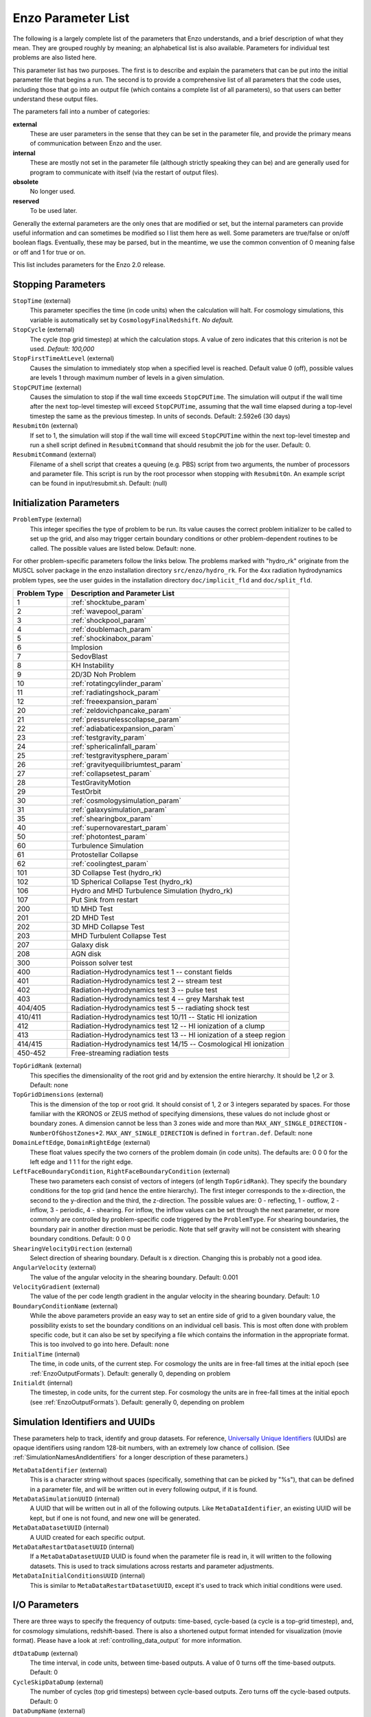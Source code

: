 .. _parameters:

Enzo Parameter List
===================

The following is a largely complete list of the parameters that Enzo
understands, and a brief description of what they mean. They are grouped
roughly by meaning; an alphabetical list is also available. Parameters for
individual test problems are also listed here.

This parameter list has two purposes. The first is to describe and explain the
parameters that can be put into the initial parameter file that begins a run.
The second is to provide a comprehensive list of all parameters that the code
uses, including those that go into an output file (which contains a complete
list of all parameters), so that users can better understand these output
files.

The parameters fall into a number of categories:

**external**
    These are user parameters in the sense that they can be set in the
    parameter file, and provide the primary means of communication
    between Enzo and the user.
**internal**
    These are mostly not set in the parameter file (although strictly
    speaking they can be) and are generally used for program to
    communicate with itself (via the restart of output files).
**obsolete**
    No longer used.
**reserved**
    To be used later.

Generally the external parameters are the only ones that are modified or set,
but the internal parameters can provide useful information and can sometimes be
modified so I list them here as well. Some parameters are true/false or on/off
boolean flags.  Eventually, these may be parsed, but in the meantime, we use the
common convention of 0 meaning false or off and 1 for true or on.

This list includes parameters for the Enzo 2.0 release.

.. highlight:: none

Stopping Parameters
-------------------

``StopTime`` (external)
    This parameter specifies the time (in code units) when the
    calculation will halt. For cosmology simulations, this variable is
    automatically set by ``CosmologyFinalRedshift``. *No default.*
``StopCycle`` (external)
    The cycle (top grid timestep) at which the calculation stops. A
    value of zero indicates that this criterion is not be used.
    *Default: 100,000*
``StopFirstTimeAtLevel`` (external)
    Causes the simulation to immediately stop when a specified level is
    reached. Default value 0 (off), possible values are levels 1
    through maximum number of levels in a given simulation.
``StopCPUTime`` (external)
    Causes the simulation to stop if the wall time exceeds ``StopCPUTime``.
    The simulation will output if the wall time after the next
    top-level timestep will exceed ``StopCPUTime``, assuming that the wall
    time elapsed during a top-level timestep the same as the previous
    timestep. In units of seconds. Default: 2.592e6 (30 days)
``ResubmitOn`` (external)
    If set to 1, the simulation will stop if the wall time will exceed
    ``StopCPUTime`` within the next top-level timestep and run a shell
    script defined in ``ResubmitCommand`` that should resubmit the job
    for the user. Default: 0.
``ResubmitCommand`` (external)
    Filename of a shell script that creates a queuing (e.g. PBS)
    script from two arguments, the number of processors and parameter
    file.  This script is run by the root processor when stopping with
    ``ResubmitOn``. An example script can be found in
    input/resubmit.sh. Default: (null)

Initialization Parameters
-------------------------

``ProblemType`` (external)
    This integer specifies the type of problem to be run. Its value
    causes the correct problem initializer to be called to set up the
    grid, and also may trigger certain boundary conditions or other
    problem-dependent routines to be called. The possible values are
    listed below. Default: none. 

For other problem-specific parameters follow the links below.  The problems
marked with "hydro_rk" originate from the MUSCL solver package in the enzo installation directory
``src/enzo/hydro_rk``.  For the 4xx radiation hydrodynamics problem types, see
the user guides in the installation directory ``doc/implicit_fld`` and ``doc/split_fld``.

============ ====================================
Problem Type Description and Parameter List
============ ====================================
1 	     :ref:`shocktube_param`
2	     :ref:`wavepool_param`
3 	     :ref:`shockpool_param`
4 	     :ref:`doublemach_param`
5 	     :ref:`shockinabox_param`
6 	     Implosion
7 	     SedovBlast
8 	     KH Instability
9 	     2D/3D Noh Problem
10 	     :ref:`rotatingcylinder_param`
11 	     :ref:`radiatingshock_param`
12 	     :ref:`freeexpansion_param`
20 	     :ref:`zeldovichpancake_param`
21 	     :ref:`pressurelesscollapse_param`
22 	     :ref:`adiabaticexpansion_param`
23 	     :ref:`testgravity_param`
24 	     :ref:`sphericalinfall_param`
25 	     :ref:`testgravitysphere_param`
26 	     :ref:`gravityequilibriumtest_param`
27 	     :ref:`collapsetest_param`
28 	     TestGravityMotion
29 	     TestOrbit
30 	     :ref:`cosmologysimulation_param`
31 	     :ref:`galaxysimulation_param`
35 	     :ref:`shearingbox_param`
40 	     :ref:`supernovarestart_param`
50 	     :ref:`photontest_param`
60 	     Turbulence Simulation
61 	     Protostellar Collapse
62 	     :ref:`coolingtest_param`
101	     3D Collapse Test (hydro_rk)
102	     1D Spherical Collapse Test (hydro_rk)
106	     Hydro and MHD Turbulence Simulation (hydro_rk)
107 	     Put Sink from restart
200	     1D MHD Test
201	     2D MHD Test
202	     3D MHD Collapse Test
203	     MHD Turbulent Collapse Test
207	     Galaxy disk
208	     AGN disk
300	     Poisson solver test
400 	     Radiation-Hydrodynamics test 1 -- constant fields
401 	     Radiation-Hydrodynamics test 2 -- stream test
402 	     Radiation-Hydrodynamics test 3 -- pulse test
403 	     Radiation-Hydrodynamics test 4 -- grey Marshak test
404/405	     Radiation-Hydrodynamics test 5 -- radiating shock test
410/411	     Radiation-Hydrodynamics test 10/11 -- Static HI ionization
412 	     Radiation-Hydrodynamics test 12 -- HI ionization of a clump
413 	     Radiation-Hydrodynamics test 13 -- HI ionization of a steep region
414/415	     Radiation-Hydrodynamics test 14/15 -- Cosmological HI ionization
450-452	     Free-streaming radiation tests
============ ====================================

.. raw:: html

   <p></p>

``TopGridRank`` (external)
    This specifies the dimensionality of the root grid and by extension
    the entire hierarchy. It should be 1,2 or 3. Default: none
``TopGridDimensions`` (external)
    This is the dimension of the top or root grid. It should consist of
    1, 2 or 3 integers separated by spaces. For those familiar with the
    KRONOS or ZEUS method of specifying dimensions, these values do not
    include ghost or boundary zones. A dimension cannot be less than 3
    zones wide and more than ``MAX_ANY_SINGLE_DIRECTION`` -
    ``NumberOfGhostZones``\*2. ``MAX_ANY_SINGLE_DIRECTION`` is defined in
    ``fortran.def``. Default: none
``DomainLeftEdge``, ``DomainRightEdge`` (external)
    These float values specify the two corners of the problem domain
    (in code units). The defaults are: 0 0 0 for the left edge and 1 1
    1 for the right edge.
``LeftFaceBoundaryCondition``, ``RightFaceBoundaryCondition`` (external)
    These two parameters each consist of vectors of integers (of length
    ``TopGridRank``). They specify the boundary conditions for the top grid
    (and hence the entire hierarchy). The first integer corresponds to
    the x-direction, the second to the y-direction and the third, the
    z-direction. The possible values are: 0 - reflecting, 1 - outflow,
    2 - inflow, 3 - periodic, 4 - shearing. For inflow, the inflow
    values can be set through the next parameter, or more commonly are
    controlled by problem-specific code triggered by the ``ProblemType``.
    For shearing boundaries, the boundary pair in another direction
    must be periodic. Note that self gravity will not be consistent
    with shearing boundary conditions. Default: 0 0 0
``ShearingVelocityDirection`` (external)
    Select direction of shearing boundary. Default is x direction. Changing this is probably not a good idea.
``AngularVelocity`` (external)
    The value of the angular velocity in the shearing boundary.
    Default: 0.001
``VelocityGradient`` (external)
    The value of the per code length gradient in the angular velocity
    in the shearing boundary. Default: 1.0
``BoundaryConditionName`` (external)
    While the above parameters provide an easy way to set an entire
    side of grid to a given boundary value, the possibility exists to
    set the boundary conditions on an individual cell basis. This is
    most often done with problem specific code, but it can also be set
    by specifying a file which contains the information in the
    appropriate format. This is too involved to go into here. Default:
    none
``InitialTime`` (internal)
    The time, in code units, of the current step. For cosmology the
    units are in free-fall times at the initial epoch (see :ref:`EnzoOutputFormats`). Default: generally 0, depending on problem
``Initialdt`` (internal)
    The timestep, in code units, for the current step. For cosmology
    the units are in free-fall times at the initial epoch (see :ref:`EnzoOutputFormats`). Default: generally 0, depending on problem

Simulation Identifiers and UUIDs
--------------------------------

These parameters help to track, identify and group datasets. For reference,
`Universally Unique Identifiers
<http://en.wikipedia.org/wiki/Universally_Unique_Identifier>`_ (UUIDs) are
opaque identifiers using random 128-bit numbers, with an extremely low chance
of collision. (See :ref:`SimulationNamesAndIdentifiers` for a longer
description of these parameters.)

``MetaDataIdentifier`` (external)
    This is a character string without spaces (specifically, something
    that can be picked by "%s"), that can be defined in a parameter
    file, and will be written out in every following output, if it is
    found.
``MetaDataSimulationUUID`` (internal)
    A UUID that will be written out in all of the following outputs.
    Like ``MetaDataIdentifier``, an existing UUID will be kept, but if one
    is not found, and new one will be generated.
``MetaDataDatasetUUID`` (internal)
    A UUID created for each specific output.
``MetaDataRestartDatasetUUID`` (internal)
    If a ``MetaDataDatasetUUID`` UUID is found when the parameter file is
    read in, it will written to the following datasets. This is used to
    track simulations across restarts and parameter adjustments.
``MetaDataInitialConditionsUUID`` (internal)
    This is similar to ``MetaDataRestartDatasetUUID``, except it's used to
    track which initial conditions were used.

I/O Parameters
--------------

There are three ways to specify the frequency of outputs:
time-based, cycle-based (a cycle is a top-grid timestep), and, for
cosmology simulations, redshift-based. There is also a shortened
output format intended for visualization (movie format). Please
have a look at :ref:`controlling_data_output` for more information.

``dtDataDump`` (external)
    The time interval, in code units, between time-based outputs. A
    value of 0 turns off the time-based outputs. Default: 0
``CycleSkipDataDump`` (external)
    The number of cycles (top grid timesteps) between cycle-based
    outputs. Zero turns off the cycle-based outputs. Default: 0
``DataDumpName`` (external)
    The base file name used for both time and cycle based outputs.
    Default: data
``RedshiftDumpName`` (external)
    The base file name used for redshift-based outputs (this can be
    overridden by the ``CosmologyOutputRedshiftName`` parameter). Normally
    a four digit identification number is appended to the end of this
    name, starting from 0000 and incrementing by one for every output.
    This can be over-ridden by including four consecutive R's in the
    name (e.g. RedshiftRRRR) in which case the an identification number
    will not be appended but the four R's will be converted to a
    redshift with an implied decimal point in the middle (i.e. z=1.24
    becomes 0124). Default: RedshiftOutput
``CosmologyOutputRedshift[NNNN]`` (external)
    The time and cycle-based outputs occur regularly at constant
    intervals, but the redshift outputs are specified individually.
    This is done by the use of this statement, which sets the output
    redshift for a specific identification number (this integer is
    between 0000 and 9999 and is used in forming the name). So the
    statement ``CosmologyOutputRedshift[1] = 4.0`` will cause an output to
    be written out at z=4 with the name RedshiftOutput0001 (unless the
    base name is changed either with the previous parameter or the next
    one). This parameter can be repeated with different values for the
    number (NNNN) Default: none
``CosmologyOutputRedshiftName[NNNN]`` (external)
    This parameter overrides the parameter ``RedshiftOutputName`` for this
    (only only this) redshift output. Can be used repeatedly in the
    same manner as the previous parameter. Default: none
``OutputFirstTimeAtLevel`` (external)
    This forces Enzo to output when a given level is reached, and at
    every level thereafter. Default is 0 (off). User can usefully
    specify anything up to the maximum number of levels in a given
    simulation.
``FileDirectedOutput``
    If this parameter is set to 1, whenever the finest level has finished
    evolving Enzo will check for new signal files to output.  (See
    :ref:`force_output_now`.)  Default 1.
``XrayLowerCutoffkeV``, ``XrayUpperCutoffkeV``, ``XrayTableFileName`` (external)
    These parameters are used in 2D projections (``enzo -p ...``). The
    first two specify the X-ray band (observed at z=0) to be used, and
    the last gives the name of an ascii file that contains the X-ray
    spectral information. A gzipped version of this file good for
    bands within the 0.1 - 20 keV range is provided in the
    distribution in ``input/lookup_metal0.3.data``. If these
    parameters are specified, then the second field is replaced with
    integrated emissivity along the line of sight in units of 10\
    :sup:`-23` erg/cm\ :sup:`2`/s. Default: ``XrayLowerCutoffkeV =
    0.5``, ``XrayUpperCutoffkeV = 2.5``.
``ExtractFieldsOnly`` (external)
    Used for extractions (enzo -x ...) when only field data are needed
    instead of field + particle data. Default is 1 (TRUE).
``dtRestartDump``
    Reserved for future use.
``dtHistoryDump``
    Reserved for future use.
``CycleSkipRestartDump``
    Reserved for future use.
``CycleSkipHistoryDump``
    Reserved for future use.
``RestartDumpName``
    Reserved for future use.
``HistoryDumpName``
    Reserved for future use.
``ParallelRootGridIO`` (external)
    Normally for the mpi version, the root grid is read into the root
    processor and then partitioned to separate processors using communication.
    However, for
    very large root grids (e.g. 512\ :sup:`3`\ ), the root processor
    may not have enough memory. If this toggle switch is set on (i.e.
    to the value 1), then each processor reads its own section of the
    root grid. More I/O is required (to split up the grids and
    particles), but it is more balanced in terms of memory.
    ``ParallelRootGridIO`` and ``ParallelParticleIO`` MUST be set to 1 (TRUE)
    for runs involving > 64 cpus! Default: 0 (FALSE). See also ``Unigrid``
    below.
``Unigrid`` (external)
    This parameter should be set to 1 (TRUE) for large cases--AMR as
    well as non-AMR--where the root grid is 512\ :sup:`3`\  or larger.
    This prevents initialization under subgrids at start up, which is
    unnecessary in cases with simple non-nested initial conditions.
    Unigrid must be set to 0 (FALSE) for cases with nested initial
    conditions. Default: 0 (FALSE). See also ``ParallelRootGridIO`` above.
``UnigridTranspose`` (external)
    This parameter governs the fast FFT bookkeeping for Unigrid runs.
    Does not work with isolated gravity. Default: 0 (FALSE). See also
    ``Unigrid`` above.
``OutputTemperature`` (external)
    Set to 1 if you want to output a temperature field in the datasets.
    Always 1 for cosmology simulations. Default: 0.
``OutputCoolingTime`` (external)
    Set to 1 if you want to output the cooling time in the datasets.
    Default: 0.
``OutputSmoothedDarkMatter`` (external)
    Set to 1 if you want to output a dark matter density field,
    smoothed by an SPH kernel. Set to 2 to also output smoothed dark
    matter velocities and velocity dispersion. Set to 0 to turn off.
    Default: 0.
``OutputGriddedStarParticle`` (external)
    Set to 1 or 2 to write out star particle data gridded onto mesh.
    This will be useful e.g. if you have lots of star particles in a
    galactic scale simulation. 1 will output just
    ``star_particle_density``; and 2 will dump
    ``actively_forming_stellar_mass_density``, ``SFR_density``, etc.
    Default: 0.
``VelAnyl`` (external)
    Set to 1 if you want to output the divergence and vorticity of
    velocity. Works in 2D and 3D.
``BAnyl`` (external)
    Set to 1 if you want to output the divergence and vorticity of
    ``Bfield``. Works in 2D and 3D.
``SmoothedDarkMatterNeighbors`` (external)
    Number of nearest neighbors to smooth dark matter quantities over.
    Default: 32.

.. _streaming_param:

Streaming Data Format
~~~~~~~~~~~~~~~~~~~~~

``NewMovieLeftEdge``, ``NewMovieRightEdge`` (external)
    These two parameters control the region for which the streaming
    data are written. Default: ``DomainLeftEdge`` and ``DomainRightEdge``.
``MovieSkipTimestep`` (external)
    Controls how many timesteps on a level are skipped between outputs
    in the streaming data. Streaming format is off if this equals
    ``INT_UNDEFINED``. Default: ``INT_UNDEFINED``
``Movie3DVolume`` (external)
    Set to 1 to write streaming data as 3-D arrays. This should always
    be set to 1 if using the streaming format. A previous version had
    2D maximum intensity projections, which now defunct. Default: 0.
``MovieVertexCentered`` (external)
    Set to 1 to write the streaming data interpolated to vertices. Set
    to 0 for cell-centered data. Default: 0.
``NewMovieDumpNumber`` (internal)
    Counter for streaming data files. This should equal the cycle
    number.
``MovieTimestepCounter`` (internal)
    Timestep counter for the streaming data files.
``MovieDataField`` (external)
    A maximum of 6 data fields can be written in the streaming format.
    The data fields are specified by the array element of
    BaryonField, i.e. 0 = Density, 7 = HII
    Density. For writing temperature, a special value of 1000 is used.
    This should be improved to be more transparent in which fields will
    be written. Any element that equals ``INT_UNDEFINED`` indicates no
    field will be written. Default: ``INT_UNDEFINED`` x 6
``NewMovieParticleOn`` (external)
    Set to 1 to write all particles in the grids. Set to 2 to write
    ONLY particles that aren't dark matter, e.g. stars. Set to 3/4 to
    write ONLY particles that aren't dark matter into a file separate
    from the grid info. (For example, ``MoviePackParticle_P000.hdf5``,
    etc. will be the file name; this will be very helpful in speeding
    up the access to the star particle data, especially for the
    visualization or for the star particle. See ``AMRH5writer.C``) Set to 0
    for no particle output. Default: 0.

Hierarchy Control Parameters
----------------------------

``StaticHierarchy`` (external)
    A flag which indicates if the hierarchy is static (1) or dynamic
    (0). In other words, a value of 1 takes the A out of AMR. Default:
    1
``RefineBy`` (external)
    This is the refinement factor between a grid and its subgrid. For
    cosmology simulations, we have found a ratio of 2 to be most useful.
    Default: 4
``MaximumRefinementLevel`` (external)
    This is the lowest (most refined) depth that the code will produce.
    It is zero based, so the total number of levels (including the root
    grid) is one more than this value. Default: 2
``CellFlaggingMethod`` (external)
    The method(s) used to specify when a cell should be refined. This
    is a list of integers, up to 9, as described by the following
    table. The methods combine in an "OR" fashion: if any of them
    indicate that a cell should be refined, then it is flagged. For
    cosmology simulations, methods 2 and 4 are probably most useful.
    Note that some methods have additional parameters which are
    described below. Default: 1

    :: 

       1 - refine by slope		       6  - refine by Jeans length
       2 - refine by baryon mass	       7  - refine if (cooling time < cell width/sound speed)
       3 - refine by shocks 		       11 - refine by resistive length
       4 - refine by particle mass	       12 - refine by defined region "MustRefineRegion"
       5 - refine by baryon overdensity	       13 - refine by metallicity
       	  (currently disabled)
       101 - avoid refinement in regions
             defined in "AvoidRefineRegion"

``RefineRegionLeftEdge``, ``RefineRegionRightEdge`` (external)
    These two parameters control the region in which refinement is
    permitted. Each is a vector of floats (of length given by the
    problem rank) and they specify the two corners of a volume.
    Default: set equal to ``DomainLeftEdge`` and ``DomainRightEdge``.
``RefineRegionAutoAdjust`` (external)
    This is useful for multiresolution simulations with particles in
    which the particles have varying mass. Set to 1 to automatically
    adjust the refine region at root grid timesteps to only contain
    high-resolution particles. This makes sure that the fine regions do
    not contain more massive particles which may lead to small
    particles orbiting them or other undesired outcomes. Setting to any
    integer (for example, 3) will make AdjustRefineRegion to work at
    (RefineRegionAutoAdjust-1)th level timesteps because sometimes the
    heavy particles are coming into the fine regions too fast that you
    need more frequent protection. Default: 0.
``RefineRegionTimeType`` (external)
    If set, this controls how the first column of a refinement region
    evolution file (see below) is interpreted, 0 for code time, 1 for
    redshift. Default: -1, which is equivalent to 'off'.
``RefineRegionFile`` (external)
    The name of a text file containing the corners of the time-evolving
    refinement region. The lines in the file change the values of
    ``RefineRegionLeft/RightEdge`` during the course of the simulation, and
    the lines are ordered in the file from early times to late times.
    The first column of data is the time index (in code units or
    redshift, see the parameter above) for the next six columns, which
    are the values of ``RefineRegionLeft/RightEdge``. For example, this
    might be two lines from the text file when time is indexed by
    redshift:
    ::

        0.60 0.530 0.612 0.185 0.591 0.667 0.208
        0.55 0.520 0.607 0.181 0.584 0.653 0.201

    In this case, the refinement region stays at the z=0.60 value
    until z=0.55, when the box moves slightly closer to the (0,0,0)
    corner. There is a maximum of 300 lines in the file and there is no
    comment header line. Default: None.
``MinimumOverDensityForRefinement`` (external)
    These float values (up to 9) are used if the
    ``CellFlaggingMethod`` is 2, 4 or 5. For method 2 and 4, the value is the density (baryon or particle), in code units, above which refinement occurs. When using method 5, it becomes rho [code] - 1. The elements in this array must match those in ``CellFlaggingMethod``. Therefore, if ``CellFlaggingMethod`` = 1 4 9 10, ``MinimumOverDensityForRefinement`` = 0 8.0 0 0.

    In practice, this value is converted into a mass by
    multiplying it by the volume of the top grid cell. The result is
    then stored in the next parameter (unless that is set directly in
    which case this parameter is ignored), and this defines the mass
    resolution of the simulation. Note that the volume is of a top grid
    cell, so if you are doing a multi-grid initialization, you must
    divide this number by r\ :sup:`(d\*l)`\  where r is the refinement
    factor, d is the dimensionality and l is the (zero-based) lowest
    level. For example, for a two grid cosmology setup where a cell should be
    refined whenever the mass exceeds 4 times the mean density of the
    subgrid, this value should be 4 / (2\ :sup:`(3\*1)`\ ) = 4 / 8 =
    0.5. Keep in mind that this parameter has no effect if it is
    changed in a restart output; if you want to change the refinement
    mid-run you will have to modify the next parameter. Up to 9
    numbers may be specified here, each corresponding to the respective
    ``CellFlaggingMethod``. Default: 1.5
``MinimumMassForRefinement`` (internal)
    This float is usually set by the parameter above and so is labeled
    internal, but it can be set by hand. For non-cosmological simulations, it can be the easier refinement criteria to specify. It is the mass above
    which a refinement occurs if the ``CellFlaggingMethod`` is
    appropriately set. For cosmological simulations, it is specified in units such
    that the entire mass in the computational volume is 1.0, otherwise it is in code units. There are 9 numbers here again, as per the
    above parameter. Default: none
``MinimumMassForRefinementLevelExponent`` (external).
    This parameter modifies the behaviour of the above parameter. As it
    stands, the refinement based on the ``MinimumMassForRefinement``
    (hereafter Mmin) parameter is complete Lagrangian. However, this
    can be modified. The actual mass used is
    Mmin\*r\ :sup:`(l\*alpha)`\  where r is the refinement factor, l is
    the level and alpha is the value of this parameter
    (``MinimumMassForRefinementLevelExponent``). Therefore a negative value
    makes the refinement super-Lagrangian, while positive values are
    sub-Lagrangian. There are up to 9 values specified here, as per
    the above two parameters. Default: 0.0
``SlopeFlaggingFields[#]`` (external)
    If ``CellFlaggingMethod`` is 1, and you only want to refine on the
    slopes of certain fields then you can enter the number IDs of the
    fields. Default: Refine on slopes of all fields.
``MinimumSlopeForRefinement`` (external)
    If ``CellFlaggingMethod`` is 1, then local gradients are used as the
    refinement criteria. All variables are examined and the relative
    slope is computed: abs(q(i+1)-q(i-1))/q(i). Where this value
    exceeds this parameter, the cell is marked for refinement. This
    causes problems if q(i) is near zero. This is a single integer (as
    opposed to the list of five for the above parameters). Entering
    multiple numbers here correspond to the fields listed in
    ``SlopeFlaggingFields``. Default: 0.3
``MinimumPressureJumpForRefinement`` (external)
    If refinement is done by shocks, then this is the minimum
    (relative) pressure jump in one-dimension to qualify for a shock.
    The definition is rather standard (see Colella and Woodward's PPM
    paper for example) Default: 0.33
``MinimumEnergyRatioForRefinement`` (external)
    For the dual energy formalism, and cell flagging by
    shock-detection, this is an extra filter which removes weak shocks
    (or noise in the dual energy fields) from triggering the shock
    detection. Default: 0.1
``MetallicityRefinementMinLevel`` (external)
    Sets the minimum level (maximum cell size) to which a cell enriched
    with metal above a level set by ``MetallicityRefinementMinMetallicity``
    will be refined. This can be set to any level up to and including
    ``MaximumRefinementLevel``. (No default setting)
``MetallicityRefinementMinMetallicity`` (external)
    This is the threshold metallicity (in units of solar metallicity)
    above which cells must be refined to a minimum level of
    ``MetallicityRefinementMinLevel``. Default: 1.0e-5
``MustRefineRegionMinRefinementLevel`` (external)
    Minimum level to which the rectangular solid volume defined by
    ``MustRefineRegionLeftEdge`` and ``MustRefineRegionRightEdge`` will be
    refined to at all times. (No default setting)
``MustRefineRegionLeftEdge`` (external)
    Bottom-left corner of refinement region. Must be within the overall
    refinement region. Default: 0.0 0.0 0.0
``MustRefineRegionRightEdge`` (external)
    Top-right corner of refinement region. Must be within the overall
    refinement region. Default: 1.0 1.0 1.0
``MustRefineParticlesRefineToLevel`` (external)
    The maximum level on which ``MustRefineParticles`` are required to
    refine to. Currently sink particles and MBH particles are required
    to be sitting at this level at all times. Default: 0
``MustRefineParticlesRefineToLevelAutoAdjust`` (external)
    The parameter above might not be handy in cosmological simulations
    if you want your ``MustRefineParticles`` to be refined to a certain
    physical length, not to a level whose cell size keeps changing.
    This parameter (positive integer in pc) allows you to do just that.
    For example, if you set ``MustRefineParticlesRefineToLevelAutoAdjust``
    = 128 (pc), then the code will automatically calculate
    ``MustRefineParticlesRefineToLevel`` using the boxsize and redshift
    information. Default: 0 (FALSE)
``FluxCorrection`` (external)
    This flag indicates if the flux fix-up step should be carried out
    around the boundaries of the sub-grid to preserve conservation (1 -
    on, 0 - off). Strictly speaking this should always be used, but we
    have found it to lead to a less accurate solution for cosmological
    simulations because of the relatively sharp density gradients
    involved. However, it does appear to be important when radiative
    cooling is turned on and very dense structures are created.
    It does work with the ZEUS
    hydro method, but since velocity is face-centered, momentum flux is
    not corrected. Species quantities are not flux corrected directly
    but are modified to keep the fraction constant based on the density
    change. Default: 1
``InterpolationMethod`` (external)
    There should be a whole section devoted to the interpolation
    method, which is used to generate new sub-grids and to fill in the
    boundary zones of old sub-grids, but a brief summary must suffice.
    The possible values of this integer flag are shown in the table
    below. The names specify (in at least a rough sense) the order of
    the leading error term for a spatial Taylor expansion, as well as a
    letter for possible variants within that order. The basic problem
    is that you would like your interpolation method to be:
    multi-dimensional, accurate, monotonic and conservative. There
    doesn't appear to be much literature on this, so I've had to
    experiment. The first one (ThirdOrderA) is time-consuming and
    probably not all that accurate. The second one (SecondOrderA) is
    the workhorse: it's only problem is that it is not always
    symmetric. The next one (SecondOrderB) is a failed experiment, and
    SecondOrderC is not conservative. FirstOrderA is everything except
    for accurate. If HydroMethod = 2 (ZEUS), this flag is ignored, and
    the code automatically uses SecondOrderC for velocities and
    FirstOrderA for cell-centered quantities. Default: 1
    ::

              0 - ThirdOrderA     3 - SecondOrderC
              1 - SecondOrderA    4 - FirstOrderA
              2 - SecondOrderB  


``ConservativeInterpolation`` (external)
    This flag (1 - on, 0 - off) indicates if the interpolation should
    be done in the conserved quantities (e.g. momentum rather than
    velocity). Ideally, this should be done, but it can cause problems
    when strong density gradients occur. This must(!) be set off for
    ZEUS hydro (the code does it automatically). Default: 1
``MinimumEfficiency`` (external)
    When new grids are created during the rebuilding process, each grid
    is split up by a recursive bisection process that continues until a
    subgrid is either of a minimum size or has an efficiency higher
    than this value. The efficiency is the ratio of flagged zones
    (those requiring refinement) to the total number of zones in the
    grid. This is a number between 0 and 1 and should probably by
    around 0.4 for standard three-dimensional runs. Default: 0.2
``NumberOfBufferZones`` (external)
    Each flagged cell, during the regridding process, is surrounded by
    a number of zones to prevent the phenomenon of interest from
    leaving the refined region before the next regrid. This integer
    parameter controls the number required, which should almost always
    be one. Default: 1
``RefineByJeansLengthSafetyFactor`` (external)
    If the Jeans length refinement criterion (see ``CellFlaggingMethod``)
    is being used, then this parameter specifies the number of cells
    which must cover one Jeans length. Default: 4
``JeansRefinementColdTemperature`` (external)
    If the Jeans length refinement criterion (see ``CellFlaggingMethod``)
    is being used, and this parameter is greater than zero, it will be
    used in place of the temperature in all cells. Default: -1.0
``StaticRefineRegionLevel[#]`` (external)
    This parameter is used to specify regions of the problem that are
    to be statically refined, regardless of other parameters. This is mostly
    used as an internal mechanism to keep the initial grid hierarchy in
    place, but can be specified by the user. Up to 20 static regions
    may be defined (this number set in ``macros_and_parameters.h``), and
    each static region is labeled starting from zero. For each static
    refined region, two pieces of information are required: (1) the
    region (see the next two parameters), and (2) the level at which
    the refinement is to occurs (0 implies a level 1 region will always
    exist). Default: none
``StaticRefineRegionLeftEdge[#]``, ``StaticRefineRegionRightEdge[#]`` (external)
    These two parameters specify the two corners of a statically
    refined region (see the previous parameter). Default: none
``AvoidRefineRegionLevel[#]`` (external)
    This parameter is used to limit the refinement to this level in a
    rectangular region.  Up to MAX_STATIC_REGIONS regions can be used.
``AvoidRefineRegionLeftEdge[#]``, ``AvoidRefineRegionRightEdge[#]`` (external) 
    These two parameters specify the two corners of a region that
    limits refinement to a certain level (see the previous
    parameter). Default: none
``RefineByResistiveLength`` (external)
    Resistive length is defined as the curl of the magnetic field over
    the magnitude of the magnetic field. We make sure this length is
    covered by this number of cells. Default: 2
``LoadBalancing`` (external)
    Set to 0 to keep child grids on the same processor as their
    parents. Set to 1 to balance the work on one level over all
    processors. Set to 2 or 3 to load balance the grids but keep them
    on the same node. Option 2 assumes grouped scheduling, i.e. proc #
    = (01234567) reside on node (00112233) if there are 4 nodes. Option
    3 assumes round-robin scheduling (proc = (01234567) -> node =
    (01230123)). Set to 4 for load balancing along a Hilbert
    space-filling curve on each level. Default: 1
``LoadBalancingCycleSkip`` (external)
    This sets how many cycles pass before we load balance the root
    grids. Only works with LoadBalancing set to 2 or 3. NOT RECOMMENDED
    for nested grid calculations. Default: 10

Hydrodynamic Parameters
-----------------------

``UseHydro`` (external)
    This flag (1 - on, 0 - off) controls whether a hydro solver is used.  
    Default: 1
``HydroMethod`` (external)
    This integer specifies the hydrodynamics method that will be used.
    Currently implemented are

    ============ =============================
    Hydro method Description
    ============ =============================
    0            PPM DE (a direct-Eulerian version of PPM)
    1            [reserved]
    2            ZEUS (a Cartesian, 3D version of Stone & Norman). Note that if ZEUS is selected, it automatically turns off ``ConservativeInterpolation`` and the ``DualEnergyFormalism`` flags.
    3            Runge Kutta second-order based MUSCL solvers.
    4            Same as 3 but including Dedner MHD (Wang & Abel 2008). For 3 and 4 there are the additional parameters ``RiemannSolver`` and ``ReconstructionMethod`` you want to set.
    ============ =============================

    Default: 0

    More details on each of the above methods can be found at :ref:`hydro_methods`.
``RiemannSolver`` (external; only if ``HydroMethod`` is 3 or 4)
    This integer specifies the Riemann solver used by the MUSCL solver. Choice of

    ============== ===========================
    Riemann solver Description
    ============== ===========================
    0              [reserved]
    1              HLL (Harten-Lax-van Leer) a two-wave, three-state solver with no resolution of contact waves
    2              [reserved]
    3              LLF (Local Lax-Friedrichs)
    4              HLLC (Harten-Lax-van Leer with Contact) a three-wave, four-state solver with better resolution of contacts
    5              TwoShock
    ============== ===========================

    Default: 1 (HLL) for ``HydroMethod`` = 3; 5 (TwoShock) for
    ``HydroMethod`` = 0

``RiemannSolverFallback`` (external)
    If the euler update results in a negative density or energy, the
    solver will fallback to the HLL Riemann solver that is more
    diffusive only for the failing cell.  Only active when using the
    HLLC or TwoShock Riemann solver.  Default: OFF.
``ReconstructionMethod`` (external; only if ``HydroMethod`` is 3 or 4)
    This integer specifies the reconstruction method for the MUSCL solver. Choice of

    ===================== ====================
    Reconstruction Method Description
    ===================== ====================
    0                     PLM (piecewise linear)
    1                     PPM (piecwise parabolic)
    2                     [reserved]
    3                     [reserved]
    4                     [reserved]
    ===================== ====================

    Default: 0 (PLM) for ``HydroMethod`` = 3; 1 (PPM) for ``HydroMethod`` = 0

``Gamma`` (external)
    The ratio of specific heats for an ideal gas (used by all hydro
    methods). If using multiple species (i.e. ``MultiSpecies`` > 0), then
    this value is ignored in favor of a direct calculation (except for
    PPM LR) Default: 5/3.
``Mu`` (external)
    The molecular weight. Default: 0.6.
``ConservativeReconstruction`` (external)
    Experimental.  This option turns on the reconstruction of the
    left/right interfaces in the Riemann problem in the conserved
    variables (density, momentum, and energy) instead of the primitive
    variables (density, velocity, and pressure).  This generally gives
    better results in constant-mesh problems has been problematic in
    AMR simulations.  Default: OFF
``PositiveReconstruction`` (external)
    Experimental and not working.  This forces the Riemann solver to
    restrict the fluxes to always give positive pressure.  Attempts to
    use the Waagan (2009), JCP, 228, 8609 method.  Default: OFF
``CourantSafetyNumber`` (external)
    This is the maximum fraction of the CFL-implied timestep that will
    be used to advance any grid. A value greater than 1 is unstable
    (for all explicit methods). The recommended value is 0.4. Default:
    0.6.
``RootGridCourantSafetyNumber`` (external)
    This is the maximum fraction of the CFL-implied timestep that will
    be used to advance ONLY the root grid. When using simulations with
    star particle creation turned on, this should be set to a value of
    approximately 0.01-0.02 to keep star particles from flying all over
    the place. Otherwise, this does not need to be set, and in any case
    should never be set to a value greater than 1.0. Default: 1.0.
``DualEnergyFormalism`` (external)
    The dual energy formalism is needed to make total energy schemes
    such as PPM DE and PPM LR stable and accurate in the
    "hyper-Machian" regime (i.e. where the ratio of thermal energy to
    total energy < ~0.001). Turn on for cosmology runs with PPM DE and
    PPM LR. Automatically turned off when used with the hydro method
    ZEUS. Integer flag (0 - off, 1 - on). When turned on, there are two
    energy fields: total energy and thermal energy. Default: 0
``DualEnergyFormalismEta1``, ``DualEnergyFormalismEta2`` (external)
    These two parameters are part of the dual energy formalism and
    should probably not be changed. Defaults: 0.001 and 0.1
    respectively.
``PressureFree`` (external)
    A flag that is interpreted by the PPM DE hydro method as an
    indicator that it should try and mimic a pressure-free fluid. A
    flag: 1 is on, 0 is off. Default: 0
``PPMFlatteningParameter`` (external)
    This is a PPM parameter to control noise for slowly-moving shocks.
    It is either on (1) or off (0). Default: 0
``PPMDiffusionParameter`` (external)
    This is the PPM diffusion parameter (see the Colella and Woodward
    method paper for more details). It is either on (1) or off (0).
    Default: 1 [Currently disabled (set to 0)]
``PPMSteepeningParameter`` (external)
    A PPM modification designed to sharpen contact discontinuities. It
    is either on (1) or off (0). Default: 0
``ZEUSQuadraticArtificialViscosity`` (external)
    This is the quadratic artificial viscosity parameter C2 of Stone &
    Norman, and corresponds (roughly) to the number of zones over which
    a shock is spread. Default: 2.0
``ZEUSLinearArtificialViscosity`` (external)
    This is the linear artificial viscosity parameter C1 of Stone &
    Norman. Default: 0.0

Magnetohydrodynamic Parameters
------------------------------

``UseDivergenceCleaning`` (external)
    Method 1 and 2 are a failed experiment to do divergence cleaning
    using successive over relaxation. Method 3 uses conjugate gradient
    with a 2 cell stencil and Method 4 uses a 4 cell stencil. 4 is more
    accurate but can lead to aliasing effects. Default: 0
``DivergenceCleaningBoundaryBuffer`` (external)
    Choose to *not* correct in the active zone of a grid by a
    boundary of cells this thick. Default: 0
``DivergenceCleaningThreshold`` (external)
    Calls divergence cleaning on a grid when magnetic field divergence
    is above this threshold. Default: 0.001
``PoissonApproximateThreshold`` (external)
    Controls the accuracy of the resulting solution for divergence
    cleaning Poisson solver. Default: 0.001
``ResetMagneticField`` (external)
    Set to 1 to reset the magnetic field in the regions that are denser
    than the critical matter density. Very handy when you want to
    re-simulate or restart the dumps with MHD. Default: 0
``ResetMagneticFieldAmplitude`` (external)
    The magnetic field values (in Gauss) that will be used for the
    above parameter. Default: 0.0 0.0 0.0

Cosmology Parameters
--------------------

``ComovingCoordinates`` (external)
    Flag (1 - on, 0 - off) that determines if comoving coordinates are
    used or not. In practice this turns on or off the entire cosmology
    machinery. Default: 0
``CosmologyFinalRedshift`` (external)
    This parameter specifies the redshift when the calculation will
    halt. Default: 0.0
``CosmologyOmegaMatterNow`` (external)
    This is the contribution of all non-relativistic matter (including
    HDM) to the energy density at the current epoch (z=0), relative to
    the value required to marginally close the universe. It includes
    dark and baryonic matter. Default: 0.279
``CosmologyOmegaLambdaNow`` (external)
    This is the contribution of the cosmological constant to the energy
    density at the current epoch, in the same units as above. Default:
    0.721
``CosmologyComovingBoxSize`` (external)
    The size of the volume to be simulated in Mpc/h (at z=0). Default:
    64.0
``CosmologyHubbleConstantNow`` (external)
    The Hubble constant at z=0, in units of 100 km/s/Mpc. Default:
    0.701
``CosmologyInitialRedshift`` (external)
    The redshift for which the initial conditions are to be generated.
    Default: 20.0
``CosmologyMaxExpansionRate`` (external)
    This float controls the timestep so that cosmological terms are
    accurate followed. The timestep is constrained so that the relative
    change in the expansion factor in a step is less than this value.
    Default: 0.01
``CosmologyCurrentRedshift`` (information only)
    This is not strictly speaking a parameter since it is never
    interpreted and is only meant to provide information to the user.
    Default: n/a

Gravity Parameters
------------------

``TopGridGravityBoundary`` (external)
    A single integer which specified the type of gravitational boundary
    conditions for the top grid. Possible values are 0 for periodic and
    1 for isolated (for all dimensions). The isolated boundary
    conditions have not been tested recently, so caveat emptor.
    Default: 0
``SelfGravity`` (external)
    This flag (1 - on, 0 - off) indicates if the baryons and particles
    undergo self-gravity.
``GravitationalConstant`` (external)
    This is the gravitational constant to be used in code units. For cgs units it
    should be 4\*pi\*G. For cosmology, this value must be 1 for the
    standard units to hold. A more detailed decription can be found at :ref:`EnzoInternalUnits`. Default: 4\*pi.
``GreensFunctionMaxNumber`` (external)
    The Green's functions for the gravitational potential depend on the
    grid size, so they are calculated on a as-needed basis. Since they
    are often re-used, they can be cached. This integer indicates the
    number that can be stored. They don't take much memory (only the
    real part is stored), so a reasonable number is 100. [Ignored in
    current version]. Default: 1
``GreensFunctionMaxSize``
    Reserved for future use.
``S2ParticleSize`` (external)
    This is the gravitational softening radius, in cell widths, in
    terms of the S2 particle described by Hockney and Eastwood in their
    book Computer Simulation Using Particles. A reasonable value is
    3.0. [Ignored in current version]. Default: 3.0
``GravityResolution`` (external)
    This was a mis-guided attempt to provide the capability to increase
    the resolution of the gravitational mesh. In theory it still works,
    but has not been recently tested. Besides, it's just not a good
    idea. The value (a float) indicates the ratio of the gravitational
    cell width to the baryon cell width. [Ignored in current version].
    Default: 1
``PotentialIterations`` (external)
    Number of iterations to solve the potential on the subgrids. Values
    less than 4 sometimes will result in slight overdensities on grid
    boundaries. Default: 4.
``BaryonSelfGravityApproximation`` (external)
    This flag indicates if baryon density is derived in a strange,
    expensive but self-consistent way (0 - off), or by a completely
    reasonable and much faster approximation (1 - on). This is an
    experiment gone wrong; leave on. Well, actually, it's important for
    very dense structures as when radiative cooling is turned on, so
    set to 0 if using many levels and radiative cooling is on [ignored
    in current version]. Default: 1
``MaximumGravityRefinementLevel`` (external)
    This is the lowest (most refined) depth that a gravitational
    acceleration field is computed. More refined levels interpolate
    from this level, provided a mechanism for instituting a minimum
    gravitational smoothing length. Default: ``MaximumRefinementLevel``
    (unless ``HydroMethod`` is ZEUS and radiative cooling is on, in which
    case it is ``MaximumRefinementLevel`` - 3).
``MaximumParticleRefinementLevel`` (external)
    This is the level at which the dark matter particle contribution to
    the gravity is smoothed. This works in an inefficient way (it
    actually smoothes the particle density onto the grid), and so is
    only intended for highly refined regions which are nearly
    completely baryon dominated. It is used to remove the discreteness
    effects of the few remaining dark matter particles. Not used if set
    to a value less than 0. Default: -1

External Gravity Source
~~~~~~~~~~~~~~~~~~~~~~~~

These parameters set-up an external static background gravity source that is
added to the acceleration field for the baryons and particles.

``PointSourceGravity`` (external)
    This parameter indicates that there is to be a
    (constant) gravitational field with a point source profile (``PointSourceGravity`` =
    1) or NFW profile (``PointSourceGravity`` = 2). Default: 0
``PointSourceGravityConstant`` (external)
    If ``PointSourceGravity`` = 1, this is the magnitude of the point
    source acceleration at a distance of 1
    length unit (i.e. GM in code units). If ``PointSourceGravity`` =
    2, then it takes the mass of the dark matter halo in CGS
    units. ``ProblemType`` = 31 (galaxy disk simulation) automatically calculates
    values for ``PointSourceGravityConstant`` and
    ``PointSourceGravityCoreRadius``. Default: 1
``PointSourceGravityCoreRadius`` (external)
    For ``PointSourceGravity`` = 1, this is the radius inside which
    the acceleration field is smoothed in code units. With ``PointSourceGravity`` =
    2, it is the scale radius, rs, in CGS units (see Navarro, Frank & White,
    1997). Default: 0
``PointSourceGravityPosition`` (external)
    If the ``PointSourceGravity`` flag is turned on, this parameter
    specifies the center of the point-source gravitational field in
    code units. Default: 0 0 0
``ExternalGravity`` (external)
   This fulfills the same purpose as ``PointSourceGravity`` but is
   more aptly named. Currently, it has only a single option
   ``ExternalGravity = 1`` which turns on an alternative
   implementation of the NFW profile. The profile properties are
   defined via the parameters ``HaloCentralDensity``, ``HaloConcentration`` and ``HaloVirialRadius``. Default: 0 
``ExternalGravityDensity`` 
   Reserved for future use.
``ExternalGravityRadius``
   Reserved for future use.
``UniformGravity`` (external)
    This flag (1 - on, 0 - off) indicates if there is to be a uniform
    gravitational field. Default: 0
``UniformGravityDirection`` (external)
    This integer is the direction of the uniform gravitational field: 0
    - along the x axis, 1 - y axis, 2 - z axis. Default: 0
``UniformGravityConstant`` (external)
    Magnitude (and sign) of the uniform gravitational acceleration.
    Default: 1

Particle Parameters
-------------------

``ParticleBoundaryType`` (external)
    The boundary condition imposed on particles. At the moment, this
    parameter is largely ceremonial as there is only one type
    implemented: periodic, indicated by a 0 value. Default: 0
``ParticleCourantSafetyNumber`` (external)
    This somewhat strangely named parameter is the maximum fraction of
    a cell width that a particle is allowed to travel per timestep
    (i.e. it is a constant on the timestep somewhat along the lines of
    it's hydrodynamic brother). Default: 0.5
``NumberOfParticles`` (obsolete)
    Currently ignored by all initializers, except for TestGravity and
    TestGravitySphere where it is the number of test points. Default: 0
``NumberOfParticleAttributes`` (internal)
    It is set to 3 if either ``StarParticleCreation`` or
    ``StarParticleFeedback`` is set to 1 (TRUE). Default: 0
``AddParticleAttributes`` (internal)
    If set to 1, additional particle attributes will be added and
    zeroed. This is handy when restarting a run, and the user wants to
    use star formation afterwards. Default: 0.
``ParallelParticleIO`` (external)
    Normally, for the mpi version, the particle data are read into the
    root processor and then distributed to separate processors.
    However, for very large number of particles, the root processor may
    not have enough memory. If this toggle switch is set on (i.e. to
    the value 1), then Ring i/o is turned on and each processor reads
    its own part of the particle data. More I/O is required, but it is
    more balanced in terms of memory. ``ParallelRootGridIO`` and
    ``ParallelParticleIO`` MUST be set for runs involving > 64 cpus!
    Default: 0 (FALSE).
``ParticleSplitterIterations`` (external)
    Set to 1 to split particles into 13 particles (= 12 children+1
    parent, Kitsionas & Whitworth (2002)). This should be ideal for
    setting up an low-resolution initial condition for a relatively low
    computational cost, running it for a while, and then restarting it
    for an extremely high-resolution simulation in a focused region.
    Currently it implicitly assumes that only DM (type=1) and
    conventional star particles (type=2) inside the ``RefineRegion`` get
    split. Other particles, which usually become Star class objects,
    seem to have no reason to be split. Default: 0
``ParticleSplitterChildrenParticleSeparation`` (external)
    This is the spacing between the child particles placed on a
    hexagonal close-packed (HCP) array. In the unit of a cell size
    which the parent particle resides in. Default: 1.0

Parameters for Additional Physics
---------------------------------

``RadiativeCooling`` (external)
    This flag (1 - on, 0 - off) controls whether or not a radiative
    cooling module is called for each grid. There are currently several
    possibilities, controlled by the value of another flag. See :ref:`cooling` 
    for more information on the various cooling methods.  Default: 0
    
    -  If the ``MultiSpecies`` flag is off, then equilibrium cooling is
       assumed and one of the following two will happen. If the parameter
       ``GadgetCooling`` is set to 1, the primordial equilibrium code is
       called (see below). If ``GadgetCooling`` is set to 0, a file called
       ``cool_rates.in`` is read to set a cooling curve. This file consists
       of a set of temperature and the associated cgs cooling rate; a
       sample compute with a metallicity Z=0.3 Raymond-Smith code is
       provided in ``input/cool_rates.in``. This has a cutoff at 10000 K
       (Sarazin & White 1987). Another choice will be
       ``input/cool_rates.in_300K`` which goes further down to 300 K (Rosen
       & Bregman 1995).
    -  If the ``MultiSpecies`` flag is on, then the cooling rate is
       computed directly by the species abundances. This routine (which
       uses a backward differenced multi-step algorithm) is borrowed
       from the Hercules code written by Peter Anninos and Yu Zhang,
       featuring rates from Tom Abel. Other varieties of cooling are
       controlled by the ``MetalCooling`` parameter, as discused below.

``GadgetCooling`` (external)
    This flag (1 - on, 0 - off) turns on (when set to 1) a set of
    routines that calculate cooling rates based on the assumption of a
    six-species primordial gas (H, He, no H2 or D) in equilibrium, and
    is valid for temperatures greater than 10,000 K. This requires the
    file ``TREECOOL`` to execute. Default: 0
``MetalCooling`` (external)
    This flag (0 - off, 1 - metal cooling from Glover & Jappsen 2007, 2
    - Cen, 3 - Cloudy cooling from Smith, Sigurdsson, & Abel 2008)
    turns on metal cooling for runs that track metallicity. Option 1 is
    valid for temperatures between 100 K and 10\ :sup:`8`\  K because
    it considers fine-structure line emission from carbon, oxygen, and
    silicon and includes the additional metal cooling rates from
    Sutherland & Dopita (1993). Option 2 is only valid for temperatures
    above 10\ :sup:`4`\  K. Option 3 uses multi-dimensional tables of
    heating/cooling values created with Cloudy and optionally coupled
    to the ``MultiSpecies`` chemistry/cooling solver. This method is valid
    from 10 K to 10\ :sup:`8`\  K. See the Cloudy Cooling parameters below.
    Default: 0.
``MetalCoolingTable`` (internal)
    This field contains the metal cooling table required for
    ``MetalCooling`` option 1. In the top level directory input/, there are
    two files ``metal_cool.dat`` and ``metal_cool_pop3.dat`` that consider
    metal cooling for solar abundance and abundances from
    pair-instability supernovae, respectively. In the same directory,
    one can find an IDL routine (``make_Zcool_table.pro``) that generates
    these tables. Default: ``metal_cool.dat``
``MultiSpecies`` (external)
    If this flag (1, 2, 3- on, 0 - off) is on, then the code follows
    not just the total density, but also the ionization states of
    Hydrogen and Helium. If set to 2, then a nine-species model
    (including H2, H2+ and H-) will be computed, otherwise only six
    species are followed (H, H+, He, He+, He++, e-). If set to 3, then
    a 12 species model is followed, including D, D+ and HD. This
    routine, like the last one, is based on work done by Abel, Zhang
    and Anninos. Default: 0
``GadgetEquilibriumCooling`` (external)
    An implementation of the ionization equilibrium cooling code used
    in the GADGET code which includes both radiative cooling and a
    uniform metagalactic UV background specified by the ``TREECOOL`` file
    (in the ``amr_mpi/exe`` directory). When this parameter is turned on,
    ``MultiSpecies`` and ``RadiationFieldType`` are forced to 0 and
    ``RadiativeCooling`` is forced to 1.
    [Not in public release version]
``PhotoelectricHeating`` (external)
    If set to be 1, Gamma_pe = 5.1e-26 erg/s will be added uniformly
    to the gas without any shielding (Tasker & Bryan 2008). At the
    moment this is still experimental. Default: 0
``MultiMetals`` (external)
    This was added so that the user could turn on or off additional
    metal fields - currently there is the standard metallicity field
    (Metal_Density) and two additional metal fields (Z_Field1 and
    Z_Field2). Acceptable values are 1 or 0, Default: 0 (off).

.. _cloudy_cooling:

Cloudy Cooling
~~~~~~~~~~~~~~

Cloudy cooling from Smith, Sigurdsson, & Abel (2008) interpolates
over tables of precomputed cooling data. Cloudy cooling is turned
on by setting ``MetalCooling`` to 3. ``RadiativeCooling`` must also be set
to 1. Depending on the cooling data used, it can be coupled with
``MultiSpecies`` = 1, 2, or 3 so that the metal-free cooling comes from
the ``MultiSpecies`` machinery and the Cloudy tables provide only the
metal cooling. Datasets range in dimension from 1 to 5. Dim 1:
interpolate over temperature. Dim 2: density and temperature. Dim
3: density, metallicity, and temperature. Dim 4: density,
metallicity, electron fraction, and temperature. Dim 5: density,
metallicity, electron fraction, spectral strength, and temperature.
See Smith, Sigurdsson, & Abel (2008) for more information on
creating Cloudy datasets.

``CloudyCoolingGridFile`` (external)
    A string specifying the path to the Cloudy cooling dataset.

``IncludeCloudyHeating`` (external)
    An integer (0 or 1) specifying whether the heating rates are to be
    included in the calculation of the cooling. Some Cloudy datasets
    are made with the intention that only the cooling rates are to be
    used. Default: 0 (off).

``IncludeCloudyMMW`` (external)
    An integer (0 or 1) specifying whether the additional mean
    molecular weight contributed by the metals be used in the
    conversion from internal energy to temperature. These values will
    come from the Cloudy dataset. For metallicities less than solar,
    this addition will be negligible. Default: 0 (off).

``CMBTemperatureFloor`` (external)
    An integer (0 or 1) specifying whether a temperature floor is
    created at the temperature of the cosmic microwave background
    (T\ :sub:`CMB`\  = 2.72 (1 + z) K). This is accomplished in the
    code by subtracting the cooling rate at T\ :sub:`CMB`\  such that
    Cooling = Cooling(T) - Cooling(T\ :sub:`CMB`\ ). Default: 1 (on).

``CloudyMetallicityNormalization`` (external)
    A float value used in the conversion of metal density into
    metallicity. This value will change depending on the specific
    abundance patterns used to make the Cloudy dataset. The value of
    this factor is calculated as the sum of (A\ :sub:`i`\  \*
    m\ :sub:`i`\ ) over all elements i heavier than He, where
    A\ :sub:`i`\  is the solar number abundance relative to H and
    m\ :sub:`i`\  is the atomic mass. For the solar abundance pattern
    from the latest version of Cloudy, using all metals through Zn,
    this value is 0.018477. Default: 0.018477.

``CloudyElectronFractionFactor`` (external)
    A float value to account for additional electrons contributed by
    metals. This is only used with Cloudy datasets with dimension
    greater than or equal to 4. The value of this factor is calculated
    as the sum of (A\ :sub:`i`\  \* i) over all elements i heavier than
    He, where A\ :sub:`i`\  is the solar number abundance relative to
    H. For the solar abundance pattern from the latest version of
    Cloudy, using all metals through Zn, this value is 9.153959e-3.
    Default: 9.153959e-3.

Inline Halo Finding
~~~~~~~~~~~~~~~~~~~

Enzo can find dark matter (sub)halos on the fly with a
friends-of-friends (FOF) halo finder and a subfind method,
originally written by Volker Springel. All output files will be
written in the directory FOF/.

``InlineHaloFinder`` (external)
    Set to 1 to turn on the inline halo finder. Default: 0.
``HaloFinderSubfind`` (external)
    Set to 1 to find subhalos inside each dark matter halo found in the
    friends-of-friends method. Default: 0.
``HaloFinderOutputParticleList`` (external)
    Set to 1 to output a list of particle positions and IDs for each
    (sub)halo. Written in HDF5. Default: 0.
``HaloFinderMinimumSize`` (external)
    Minimum number of particles to be considered a halo. Default: 50.
``HaloFinderLinkingLength`` (external)
    Linking length of particles when finding FOF groups. In units of
    cell width of the finest static grid, e.g. unigrid -> root cell
    width. Default: 0.1.
``HaloFinderCycleSkip`` (external)
    Find halos every N\ :sup:`th`\  top-level timestep, where N is this
    parameter. Not used if set to 0. Default: 3.
``HaloFinderTimestep`` (external)
    Find halos every dt = (this parameter). Only evaluated at each
    top-level timestep. Not used if negative. Default: -99999.0
``HaloFinderLastTime`` (internal)
    Last time of a halo find. Default: 0.

Inline Python
~~~~~~~~~~~~~

``PythonSubcycleSkip`` (external)
    The number of times Enzo should reach the bottom of the hierarchy
    before exposing its data and calling Python. Only works with
    python-yes in compile settings.

.. _StarParticleParameters:

Star Formation and Feedback Parameters
~~~~~~~~~~~~~~~~~~~~~~~~~~~~~~~~~~~~~~

For details on each of the different star formation methods available in Enzo see :ref:`star_particles`.


``StarParticleCreation`` (external)
    This parameter is bitwise so that multiple types of star formation
    routines can be used in a single simulation. For example if methods
    1 and 3 are desired, the user would specify 10 (2\ :sup:`1`\  +
    2\ :sup:`3`\ ), or if methods 1, 4 and 7 are wanted, this would be
    146 (2\ :sup:`1`\  + 2\ :sup:`4`\  + 2\ :sup:`7`\ ). Default: 0
    
    ::

	0 - Cen & Ostriker (1992)
	1 - Cen & Ostriker (1992) with stocastic star formation
	2 - Global Schmidt Law / Kravstov et al. (2003)
	3 - Population III stars / Abel, Wise & Bryan (2007)
	4 - Sink particles: Pure sink particle or star particle with wind feedback depending on 
	    choice for HydroMethod / Wang et al. (2009)
	5 - Radiative star clusters  / Wise & Cen (2009)
	6 - [reserved]
	7 - Cen & Ostriker (1992) with no delay in formation
	8 - Springel & Hernquist (2003)
	9 - Massive Black Hole (MBH) particles insertion by hand / Kim et al. (2010)
	10 - Population III stellar tracers  

``StarParticleFeedback`` (external)
    This parameter works the same way as ``StarParticleCreation`` but only
    is valid for ``StarParticleCreation`` = 0, 1, 2, 7 and 8 because methods 3, 5 and 9
    use the radiation transport module and ``Star_*.C`` routines to
    calculate the feedback, 4 has explicit feedback and 10 does not use feedback. Default: 0.

``StarFeedbackDistRadius`` (external)
    If this parameter is greater than zero, stellar feedback will be
    deposited into the host cell and neighboring cells within this
    radius.  This results in feedback being distributed to a cube with
    a side of ``StarFeedbackDistRadius+1``. It is in units of cell
    widths of the finest grid which hosts the star particle.  Only
    implemented for ``StarFeedbackCreation`` = 0 or 1 with ``StarParticleFeedback`` =  1. (If ``StarParticleFeedback`` = 0, stellar feedback is only deposited into the cell in which the star particle lives).  Default: 0.

``StarFeedbackDistCellStep`` (external)
    In essence, this parameter controls the shape of the volume where
    the feedback is applied, cropping the original cube.  This volume
    that are within ``StarFeedbackDistCellSteps`` cells from the host
    cell, counted in steps in Cartesian directions, are injected with
    stellar feedback.  Its maximum value is ``StarFeedbackDistRadius``
    * ``TopGridRank``.  Only implemented for ``StarFeedbackCreation`` = 0
    or 1.  See :ref:`distributed_feedback` for an illustration.
    Default: 0.

Normal Star Formation
^^^^^^^^^^^^^^^^^^^^^

The parameters below are considered in ``StarParticleCreation`` method
0, 1, 2, 7 and 8.

``StarMakerOverDensityThreshold`` (external)
    The overdensity threshold in code units (for cosmological simulations, note that code units are relative to the total mean density, not
    just the dark matter mean density) before star formation will be
    considered. For ``StarParticleCreation`` = 7 in cosmological
    simulations, however, ``StarMakerOverDensityThreshold`` should be in
    particles/cc, so it is not the ratio with respect to the
    ``DensityUnits`` (unlike most other
    star_makers). This way one correctly represents the Jeans
    collapse and molecular cloud scale physics even in cosmological
    simulations. Default: 100
``StarMakerSHDensityThreshold`` (external)
    The critical density of gas used in Springel & Hernquist star
    formation ( \\rho_{th} in the paper) used to determine the star
    formation timescale in units of g cm\ :sup:`-3`\ . Only valid for ``StarParticleCreation`` = 8. Default: 7e-26.
``StarMakerMassEfficiency`` (external)
    The fraction of identified baryonic mass in a cell
    (Mass\*dt/t_dyn) that is converted into a star particle. Default:
    1
``StarMakerMinimumMass`` (external)
    The minimum mass of star particle, in solar masses. Note however,
    the star maker algorithm 2 has a (default off) "stochastic" star formation
    algorithm that will, in a pseudo-random fashion, allow star
    formation even for very low star formation rates. It attempts to do
    so (relatively successfully according to tests) in a fashion that
    conserves the global average star formation rate. Default: 1e9
``StarMakerMinimumDynamicalTime`` (external)
    When the star formation rate is computed, the rate is proportional
    to M_baryon \* dt/max(t_dyn, t_max) where t_max is this
    parameter. This effectively sets a limit on the rate of star
    formation based on the idea that stars have a non-negligible
    formation and life-time. The unit is years. Default: 1e6
``StarMassEjectionFraction`` (external)
    The mass fraction of created stars which is returned to the gas
    phase. Default: 0.25
``StarMetalYield`` (external)
    The mass fraction of metals produced by each unit mass of stars
    created (i.e. it is multiplied by mstar, not ejected). Default:
    0.02
``StarEnergyToThermalFeedback`` (external)
    The fraction of the rest-mass energy of the stars created which is
    returned to the gas phase as thermal energy. Default: 1e-5
``StarEnergyToStellarUV`` (external)
    The fraction of the rest-mass energy of the stars created which is
    returned as UV radiation with a young star spectrum. This is used when calculating the radiation background. Default: 3e-6
``StarEnergyToQuasarUV`` (external)
    The fraction of the rest-mass energy of the stars created which is returned as UV radiation with a quasar spectrum. This is used when calculating the radiation background. Default: 5e-6

Population III Star Formation
^^^^^^^^^^^^^^^^^^^^^^^^^^^^^

The parameters below are considered in ``StarParticleCreation`` method 3.

``PopIIIStarMass`` (external)
    Stellar mass of Population III stars created in
    ``StarParticleCreation`` method 3. Units of solar masses. The
    luminosities and supernova energies are calculated from Schaerer
    (2002) and Heger & Woosley (2002), respectively.
``PopIIIBlackHoles`` (external)
    Set to 1 to create black hole particles that radiate in X-rays for
    stars that do not go supernova (< 140 solar masses and > 260 solar
    masses). Default: 0.
``PopIIIBHLuminosityEfficiency`` (internal)
    The radiative efficiency in which the black holes convert accretion
    to luminosity. Default: 0.1.
``PopIIIOverDensityThreshold`` (internal)
    The overdensity threshold (relative to the total mean density)
    before Pop III star formation will be considered. Default: 1e6.
``PopIIIH2CriticalFraction`` (internal)
    The H_2 fraction threshold before Pop III star formation will be
    considered. Default: 5e-4.
``PopIIIMetalCriticalFraction`` (internal)
    The metallicity threshold (relative to gas density, not solar)
    before Pop III star formation will be considered. Note: this should
    be changed to be relative to solar! Default: 1e-4.
``PopIIISupernovaRadius`` (internal)
    If the Population III star will go supernova (140<M<260 solar
    masses), this is the radius of the sphere to inject the supernova
    thermal energy at the end of the star's life. Units are in parsecs.
    Default: 1.
``PopIIISupernovaUseColour`` (internal)
    Set to 1 to trace the metals expelled from supernovae. Default: 0.

Radiative Star Cluster Star Formation
^^^^^^^^^^^^^^^^^^^^^^^^^^^^^^^^^^^^^^^

The parameters below are considered in ``StarParticleCreation`` method 5.

``StarClusterUseMetalField`` (internal)
    Set to 1 to trace ejecta from supernovae. Default: 0.
``StarClusterMinDynamicalTime`` (internal)
    When determining the size of a star forming region, one method is
    to look for the sphere with an enclosed average density that
    corresponds to some minimum dynamical time. Observations hint that
    this value should be a few million years. Units are in years.
    Default: 1e7.
``StarClusterIonizingLuminosity`` (internal)
    The specific luminosity of the stellar clusters. In units of
    ionizing photons per solar mass. Default: 1e47.
``StarClusterSNEnergy`` (internal)
    The specific energy injected into the gas from supernovae in the
    stellar clusters. In units of ergs per solar mass. Default: 6.8e48
    (Woosley & Weaver 1986).
``StarClusterSNRadius`` (internal)
    This is the radius of the sphere to inject the supernova thermal
    energy in stellar clusters. Units are in parsecs. Default: 10.
``StarClusterFormEfficiency`` (internal)
    Fraction of gas in the sphere to transfer from the grid to the star
    particle. Recall that this sphere has a minimum dynamical time set
    by ``StarClusterMinDynamicalTime``. Default: 0.1.
``StarClusterMinimumMass`` (internal)
    The minimum mass of a star cluster particle before the formation is
    considered. Units in solar masses. Default: 1000.
``StarClusterCombineRadius`` (internal)
    It is possible to merge star cluster particles together within this
    specified radius. Units in parsecs. This is probably not necessary
    if ray merging is used. Originally this was developed to reduce the
    amount of ray tracing involved from galaxies with hundreds of these
    radiating particles. Default: 10.

Massive Black Hole Particle Formation
^^^^^^^^^^^^^^^^^^^^^^^^^^^^^^^^^^^^^

The parameters below are considered in StarParticleCreation method 9.

``MBHInsertLocationFilename`` (external)
    The mass and location of the MBH particle that has to be inserted.
    For example, the content of the file should be in the following
    form. For details, see ``mbh_maker.src``. Default:
    ``mbh_insert_location.in``
    ::

        #order: MBH mass (in Ms), MBH location[3], MBH creation time
        100000.0      0.48530579      0.51455688      0.51467896      0.0

.. _radiation_backgrounds:

Background Radiation Parameters
~~~~~~~~~~~~~~~~~~~~~~~~~~~~~~~

``RadiationFieldType`` (external)
    This integer parameter specifies the type of radiation field that
    is to be used. Except for ``RadiationFieldType`` = 9, which should
    be used with ``MultiSpecies`` = 2, UV backgrounds can currently
    only be used with ``MultiSpecies`` = 1 (i.e. no molecular H
    support). The following values are used. Default: 0

   ::
  
     1. Haardt & Madau spectrum with q_alpha=1.5
     2. Haardt & Madau spectrum with q_alpha = 1.8
     3. reserved for experimentation
     4. H&M spectrum (q_alpha=1.5. supplemented with an X-ray Compton heating
         background from Madau & Efstathiou (see astro-ph/9902080)
     9. a constant molecular H2 photo-dissociation rate
     10. internally computed radiation field using the algorithm of Cen & Ostriker
     11. same as previous, but with very, very simple optical shielding fudge
     12. Haardt & Madau spectrum with q_alpha=1.57

``RadiationFieldLevelRecompute`` (external)
    This integer parameter is used only if the previous parameter is
    set to 10 or 11. It controls how often (i.e. the level at which)
    the internal radiation field is recomputed. Default: 0
``RadiationSpectrumNormalization`` (external)
    This parameter was initially used to normalize the photo-ionization
    and photo-heating rates computed in the function
    ``RadiationFieldCalculateRates()`` and then passed on to the
    ``calc_photo_rates()``, ``calc_rad()`` and ``calc_rates()`` routines.
    Later, the normalization as a separate input parameter was dropped
    for all cases by using the rates computed in
    ``RadiationFieldCalculateRates()`` with one exception: The molecular
    hydrogen (H2) dissociation rate. There a normalization is performed
    on the rate by multiplying it with ``RadiationSpectrumNormalization``.
    Default: 1e-21
``RadiationFieldRedshift`` (external)
    This parameter specifies the redshift at which the radiation field
    is calculated.  Default: 0
``RadiationShield`` (external)
    This parameter specifies whether the user wants to employ
    approximate radiative-shielding. This parameter will be
    automatically turned on when RadiationFieldType is set to 11. See
    ``calc_photo_rates.src``. Default: 0
``RadiationRedshiftOn`` (external) The redshift at which the UV 
    background turns on. Default: 7.0.
``RadiationRedshiftFullOn`` (external) The redshift at which the UV
    background is at full strength.  Between z =
    ``RadiationRedshiftOn`` and z = ``RadiationRedshiftFullOn``, the 
    background is gradually ramped up to full strength. Default: 6.0.
``RadiationRedshiftDropOff`` (external) The redshift at which the 
    strength of the UV background is begins to gradually reduce,
    reaching zero by ``RadiationRedshiftOff``. Default: 0.0.
``RadiationRedshiftOff`` (external) The redshift at which the UV 
    background is fully off. Default: 0.0.
``AdjustUVBackground`` (external)
    Add description. Default: 1.
``SetUVAmplitude`` (external)
    Add description. Default: 1.0.
``SetHeIIHeatingScale`` (external)
    Add description. Default: 1.8.
``RadiationSpectrumSlope`` (external)
    Add description. Default: 1.5.

Minimum Pressure Support Parameters
~~~~~~~~~~~~~~~~~~~~~~~~~~~~~~~~~~~

``UseMinimumPressureSupport`` (external)
    When radiative cooling is turned on, and objects are allowed to
    collapse to very small sizes (i.e. a few cells), and they are
    evolved for many, many dynamical times, then unfortunate things
    happen. Primarily, there is some spurious angular momentum
    generation, and possible some resulting momentum non-conservation.
    To alleviate this problem, a very simple fudge was introduced: if
    this flag is turned on, then a minimum temperature is applied to
    grids with level == ``MaximumRefinementLevel``. This minimum
    temperature is that required to make each cell Jeans stable
    multiplied by the parameter below. If you use this, it is advisable
    to also set the gravitational smoothing length in the form of
    ``MaximumGravityRefineLevel`` to 2 or 3 less than
    ``MaximumRefinementLevel``. Default: 0
``MinimumPressureSupportParameter`` (external)
    This is the parameter alluded to above. Very roughly speaking, is
    the number of cells over which a gravitationally bound small cold
    clump, on the most refined level, will be spread over. Default:
    100

Radiative Transfer (Ray Tracing) Parameters
~~~~~~~~~~~~~~~~~~~~~~~~~~~~~~~~~~~~~~~~~~~

``RadiativeTransfer`` (external)
    Set to 1 to turn on the adaptive ray tracing following Abel, Wise &
    Bryan 2007. Note that Enzo must be first recompiled after setting
    ``make photon-yes``. Default: 0.
``RadiativeTransferRadiationPressure`` (external)
    Set to 1 to turn on radiation pressure created from absorbed photon
    packages. Default: 0
``RadiativeTransferInitialHEALPixLevel`` (internal)
    Chooses how many rays are emitted from radiation sources. The
    number of rays in Healpix are given through # =
    12x4\ :sup:`level`\ . Default: 3.
``RadiativeTransferRaysPerCell`` (external)
    Determines the accuracy of the scheme by giving the minimum number
    of rays to cross cells. The more the better (slower). Default: 5.1.
``RadiativeTransferSourceRadius`` (external)
    The radius at which the photons originate from the radiation
    source. A positive value results in a radiating sphere. Default: 0.
``RadiativeTransferPropagationRadius`` (internal)
    The maximum distance a photon package can travel in one timestep.
    Currently unused. Default: 0.
``RadiativeTransferPropagationSpeed`` (internal)
    The fraction of the speed of light at which the photons travel.
    Default: 1.
``RadiativeTransferCoupledRateSolver`` (internal)
    Set to 1 to calculate the new ionization fractions and gas energies
    after every radiative transfer timestep. This option is highly
    recommended to be kept on. If not, ionization fronts will propagate too
    slowly. Default: 1.
``RadiativeTransferOpticallyThinH2`` (external)
    Set to 1 to include an optically-thin H_2 dissociating
    (Lyman-Werner) radiation field. Only used if ``MultiSpecies`` > 1. If
    ``MultiSpecies`` > 1 and this option is off, the Lyman-Werner radiation
    field will be calculated with ray tracing. Default: 1.
``RadiativeTransferSplitPhotonPackage`` (internal)
    Once photons are past this radius, they can no longer split. In
    units of kpc. If this value is negative (by default), photons can
    always split. Default: ``FLOAT_UNDEFINED``.
``RadiativeTransferPhotonEscapeRadius`` (internal)
    The number of photons that pass this distance from its source are
    summed into the global variable ``EscapedPhotonCount[]``. This variable
    also keeps track of the number of photons passing this radius
    multiplied by 0.5, 1, and 2. Units are in kpc. Not used if set to
    0. Default: 0.
``RadiativeTransferInterpolateField`` (obsolete)
    A failed experiment in which we evaluate the density at the
    midpoint of the ray segment in each cell to calculate the optical
    depth. To interpolate, we need to calculate the vertex interpolated
    density fields. Default: 0.
``RadiativeTransferSourceClustering`` (internal)
    Set to 1 to turn on ray merging. Not fully tested and may still be
    buggy. Default: 0.
``RadiativeTransferPhotonMergeRadius`` (internal)
    The radius at which the rays will merge from their SuperSource,
    which is the luminosity weighted center of two sources. This radius
    is in units of the separation of two sources associated with one
    SuperSource. If set too small, there will be angular artifacts in
    the radiation field. Default: 10.
``RadiativeTransferTimestepVelocityLimit`` (external)
    Limits the radiative transfer timestep to a minimum value that is
    determined by the cell width at the finest level divided by this
    velocity. Units are in km/s. Default: 100.
``RadiativeTransferPeriodicBoundary`` (external)
    Set to 1 to turn on periodic boundary conditions for photon
    packages. Default: 0.
``RadiativeTransferTraceSpectrum`` (external)
    reserved for experimentation. Default: 0.
``RadiativeTransferTraceSpectrumTable`` (external)
    reserved for experimentation. Default: ``spectrum_table.dat``
``RadiationXRaySecondaryIon`` (external)
    Set to 1 to turn on secondary ionizations and reduce heating from
    X-ray radiation (Shull & van Steenberg 1985). Currently only BH and
    MBH particles emit X-rays. Default: 0.
``RadiationXRayComptonHeating`` (external)
    Set to 1 to turn on Compton heating on electrons from X-ray
    radiation (Ciotti & Ostriker 2001). Currently only BH and MBH
    particles emit X-rays. Default: 0.

Radiative Transfer (FLD) Parameters
~~~~~~~~~~~~~~~~~~~~~~~~~~~~~~~~~~~

``RadiativeTransferFLD`` (external)
    Set to 2 to turn on the fld-based radiation solvers following Reynolds,
    Hayes, Paschos & Norman, 2009. Note that you also have to compile
    the source using ``make photon-yes`` and a ``make
    hypre-yes``. Note that if FLD is turned on, it will force
    ``RadiativeCooling = 0``, ``GadgetEquilibriumCooling = 0``, and
    ``RadiationFieldType = 0`` to prevent conflicts. Default: 0.
``ImplicitProblem`` (external)
    Set to 1 to turn on the implicit FLD solver, or 3 to turn on the
    split FLD solver. Default: 0.
``RadHydroParamfile`` (external)
    Names the (possibly-different) input parameter file containing
    solver options for the FLD-based solvers. These are described in
    the relevant User Guides, located in ``doc/implicit_fld`` and
    ``doc/split_fld``. Default: NULL.
``RadiativeTransfer`` (external)
    Set to 0 to avoid conflicts with the ray tracing solver above.
    Default: 0.
``RadiativeTransferFLDCallOnLevel`` (reserved)
    The level in the static AMR hierarchy where the unigrid FLD solver
    should be called. Currently only works for 0 (the root grid).
    Default: 0.
``RadiativeTransferOpticallyThinH2`` (external)
    Set to 0 to avoid conflicts with the built-in optically-thin H_2
    dissociating field from the ray-tracing solver. Default: 1.

Radiative Transfer (FLD) Implicit Solver Parameters
~~~~~~~~~~~~~~~~~~~~~~~~~~~~~~~~~~~~~~~~~~~~~~~~~~~

    These parameters should be placed within the file named in
    ``RadHydroParamfile`` in the main parameter file. All are described in
    detail in the User Guide in ``doc/implicit_fld``.


``RadHydroESpectrum`` (external)
    Type of assumed radiation spectrum for radiation field, Default: 1.

   ::
 
    -1 - monochromatic spectrum at frequency h nu_{HI} = 13.6 eV
    0  - power law spectrum, (nu / nu_{HI} )^(-1.5) 
    1  - T = 1e5 blackbody spectrum

``RadHydroChemistry`` (external)
    Use of hydrogen chemistry in ionization model, set to 1 to turn on
    the hydrogen chemistry, 0 otherwise. Default: 1.
``RadHydroHFraction`` (external)
    Fraction of baryonic matter comprised of hydrogen. Default: 1.0.
``RadHydroModel`` (external)
    Determines which set of equations to use within the solver.
    Default: 1.

   ::
 
    1  - chemistry-dependent model, with case-B hydrogen II recombination coefficient.
    2  - chemistry-dependent model, with case-A hydrogen II recombination coefficient.
    4  - chemistry-dependent model, with case-A hydrogen II
       recombination coefficient, but assumes an isothermal gas energy.
    10 - no chemistry, instead uses a model of local thermodynamic
       equilibrium to couple radiation to gas energy.

``RadHydroMaxDt`` (external)
    maximum time step to use in the FLD solver. Default: 1e20 (no
    limit).
``RadHydroMinDt`` (external)
    minimum time step to use in the FLD solver. Default: 0.0 (no
    limit).
``RadHydroInitDt`` (external)
    initial time step to use in the FLD solver. Default: 1e20 (uses
    hydro time step).
``RadHydroDtNorm`` (external)
    type of p-norm to use in estimating time-accuracy for predicting
    next time step. Default: 2.0.    

   ::

     0 - use the max-norm.
    >0 - use the specified p-norm.
    <0 - illegal.

``RadHydroDtRadFac`` (external)
    Desired time accuracy tolerance for the radiation field. Default:
    1e20 (unused).
``RadHydroDtGasFac`` (external)
    Desired time accuracy tolerance for the gas energy field. Default:
    1e20 (unused).
``RadHydroDtChemFac`` (external)
    Desired time accuracy tolerance for the hydrogen I number density.
    Default: 1e20 (unused).
``RadiationScaling`` (external)
    Scaling factor for the radiation field, in case standard
    non-dimensionalization fails. Default: 1.0.
``EnergyCorrectionScaling`` (external)
    Scaling factor for the gas energy correction, in case standard
    non-dimensionalization fails. Default: 1.0.
``ChemistryScaling`` (external)
    Scaling factor for the hydrogen I number density, in case standard
    non-dimensionalization fails. Default: 1.0.
``RadiationBoundaryX0Faces`` (external)
    Boundary condition types to use on the x0 faces of the radiation
    field. Default: [0 0].

   ::
 
    0 - Periodic.
    1 - Dirichlet.
    2 - Neumann.

``RadiationBoundaryX1Faces`` (external)
    Boundary condition types to use on the x1 faces of the radiation
    field. Default: [0 0].
``RadiationBoundaryX2Faces`` (external)
    Boundary condition types to use on the x2 faces of the radiation
    field. Default: [0 0].
``RadHydroLimiterType`` (external)
    Type of flux limiter to use in the FLD approximation. Default: 4.

   ::

    0 - original Levermore-Pomraning limiter, à la Levermore & Pomraning, 1981 and Levermore, 1984.
    1 - rational approximation to LP limiter.
    2 - new approximation to LP limiter (to reduce floating-point cancellation error).
    3 - no limiter.
    4 - ZEUS limiter (limiter 2, but with no "effective albedo").

``RadHydroTheta`` (external)
    Time-discretization parameter to use, 0 gives explicit Euler, 1
    gives implicit Euler, 0.5 gives trapezoidal. Default: 1.0.
``RadHydroAnalyticChem`` (external)
    Type of time approximation to use on gas energy and chemistry
    equations. Default: 1 (if possible for model).

   ::

    0 - use a standard theta-method.
    1 - use an implicit quasi-steady state (IQSS) approximation.

``RadHydroInitialGuess`` (external)
    Type of algorithm to use in computing the initial guess for the
    time-evolved solution. Default: 0.

   ::
 
    0 - use the solution from the previous time step (safest).
    1 - use explicit Euler with only spatially-local physics (heating & cooling).
    2 - use explicit Euler with all physics.
    5 - use an analytic predictor based on IQSS approximation of
       spatially-local physics.

``RadHydroNewtTolerance`` (external)
    Desired accuracy for solution to satisfy nonlinear residual
    (measured in the RMS norm). Default: 1e-6.
``RadHydroNewtIters`` (external)
    Allowed number of Inexact Newton iterations to achieve tolerance
    before returning with FAIL. Default: 20.
``RadHydroINConst`` (external)
    Inexact Newton constant used in specifying tolerances for inner
    linear solver. Default: 1e-8.
``RadHydroMaxMGIters`` (external)
    Allowed number of iterations for the inner linear solver (geometric
    multigrid). Default: 50.
``RadHydroMGRelaxType`` (external)
    Relaxation method used by the multigrid solver. Default: 1.

    ::
    1 - Jacobi.
    2 - Weighted Jacobi.
    3 - Red/Black Gauss-Seidel (symmetric).
    4 - Red/Black Gauss-Seidel (non-symmetric).

``RadHydroMGPreRelax`` (external)
    Number of pre-relaxation sweeps used by the multigrid solver.
    Default: 1.
``RadHydroMGPostRelax`` (external)
    Number of post-relaxation sweeps used by the multigrid solver.
    Default: 1.
``EnergyOpacityC0``, ``EnergyOpacityC1``, ``EnergyOpacityC2``, ``EnergyOpacityC3``, ``EnergyOpacityC4`` (external)
    Parameters used in defining the energy-mean opacity used with
    ``RadHydroModel`` 10. Default: [1 1 0 1 0].
``PlanckOpacityC0``, ``PlanckOpacityC1``, ``PlanckOpacityC2``, ``PlanckOpacityC3``, ``PlanckOpacityC4`` (external)
    Parameters used in defining the Planck-mean opacity used with
    ``RadHydroModel`` 10. Default: [1 1 0 1 0].

Radiative Transfer (FLD) Split Solver Parameters
~~~~~~~~~~~~~~~~~~~~~~~~~~~~~~~~~~~~~~~~~~~~~~~~

    These parameters should be placed within the file named in
    ``RadHydroParamfile`` in the main parameter file. All are described in
    detail in the User Guide in ``doc/split_fld``.


``RadHydroESpectrum`` (external)
    Type of assumed radiation spectrum for radiation field, Default: 1.

   ::
 
    -1 - monochromatic spectrum at frequency h nu_{HI}= 13.6 eV
    0  - power law spectrum, (nu / nu_{HI})^(-1.5) 
    1  - T=1e5 blackbody spectrum

``RadHydroChemistry`` (external)
    Use of hydrogen chemistry in ionization model, set to 1 to turn on
    the hydrogen chemistry, 0 otherwise. Default: 1.
``RadHydroHFraction`` (external)
    Fraction of baryonic matter comprised of hydrogen. Default: 1.0.
``RadHydroModel`` (external)
    Determines which set of equations to use within the solver.
    Default: 1.

   ::
    1  - chemistry-dependent model, with case-B hydrogen II recombination
         coefficient.
    4  - chemistry-dependent model, with case-A hydrogen II recombination
         coefficient, but assumes an isothermal gas energy.
   10  - no chemistry, instead uses a model of local thermodynamic
       	 equilibrium to couple radiation to gas energy.


``RadHydroMaxDt`` (external)
    maximum time step to use in the FLD solver. Default: 1e20 (no
    limit).
``RadHydroMinDt`` (external)
    minimum time step to use in the FLD solver. Default: 0.0 (no
    limit).
``RadHydroInitDt`` (external)
    initial time step to use in the FLD solver. Default: 1e20 (uses
    hydro time step).
``RadHydroDtNorm`` (external)
    type of p-norm to use in estimating time-accuracy for predicting
    next time step. Default: 2.0.

   ::
    0  - use the max-norm.
    >0 - use the specified p-norm.
    <0 - illegal.

``RadHydroDtRadFac`` (external)
    Desired time accuracy tolerance for the radiation field. Default:
    1e20 (unused).
``RadHydroDtGasFac`` (external)
    Desired time accuracy tolerance for the gas energy field. Default:
    1e20 (unused).
``RadHydroDtChemFac`` (external)
    Desired time accuracy tolerance for the hydrogen I number density.
    Default: 1e20 (unused).
``RadiationScaling`` (external)
    Scaling factor for the radiation field, in case standard
    non-dimensionalization fails. Default: 1.0.
``EnergyCorrectionScaling`` (external)
    Scaling factor for the gas energy correction, in case standard
    non-dimensionalization fails. Default: 1.0.
``ChemistryScaling`` (external)
    Scaling factor for the hydrogen I number density, in case standard
    non-dimensionalization fails. Default: 1.0.
``RadiationBoundaryX0Faces`` (external)
    Boundary condition types to use on the x0 faces of the radiation
    field. Default: [0 0].

    ::

     0 - Periodic.
     1 - Dirichlet.
     2 - Neumann.

``RadiationBoundaryX1Faces`` (external)
    Boundary condition types to use on the x1 faces of the radiation
    field. Default: [0 0].
``RadiationBoundaryX2Faces`` (external)
    Boundary condition types to use on the x2 faces of the radiation
    field. Default: [0 0].
``RadHydroTheta`` (external)
    Time-discretization parameter to use, 0 gives explicit Euler, 1
    gives implicit Euler, 0.5 gives trapezoidal. Default: 1.0.
``RadHydroSolTolerance`` (external)
    Desired accuracy for solution to satisfy linear residual (measured
    in the 2-norm). Default: 1e-8.
``RadHydroMaxMGIters`` (external)
    Allowed number of iterations for the inner linear solver (geometric
    multigrid). Default: 50.
``RadHydroMGRelaxType`` (external)
    Relaxation method used by the multigrid solver. Default: 1.

    ::

     Jacobi.
     Weighted Jacobi.
     Red/Black Gauss-Seidel (symmetric).
     Red/Black Gauss-Seidel (non-symmetric).

``RadHydroMGPreRelax`` (external)
    Number of pre-relaxation sweeps used by the multigrid solver.
    Default: 1.
``RadHydroMGPostRelax`` (external)
    Number of post-relaxation sweeps used by the multigrid solver.
    Default: 1.
``EnergyOpacityC0``, ``EnergyOpacityC1``, ``EnergyOpacityC2`` (external)
    Parameters used in defining the energy-mean opacity used with
    RadHydroModel 10. Default: [1 1 0].

Massive Black Hole Physics Parameters
~~~~~~~~~~~~~~~~~~~~~~~~~~~~~~~~~~~~~

Following parameters are for the accretion and feedback from the
massive black hole particle (``PARTICLE_TYPE_MBH``). More details
will soon be described in Kim et al. (2010).

Accretion Physics
^^^^^^^^^^^^^^^^^

``MBHAccretion`` (external)
    Set to 1 to turn on accretion based on the Eddington-limited
    spherical Bondi-Hoyle formula (Bondi 1952). Set to 2 to turn on
    accretion based on the Bondi-Hoyle formula but with fixed
    temperature defined below. Set to 3 to turn on accretion with a
    fixed rate defined below. Set to 4 to to turn on accretion based on
    the Eddington-limited spherical Bondi-Hoyle formula, but without
    v_rel in the denominator. Set to 5 to turn on accretion based on
    Krumholz et al.(2006) which takes vorticity into account. Set to 6 
    to turn on alpha disk formalism based on DeBuhr et al.(2010).  
    7 and 8 are still failed experiment. Add 10 to each of these options 
    (i.e. 11, 12, 13, 14) to ignore the Eddington limit. See
    ``Star_CalculateMassAccretion.C``. Default: 0 (FALSE)
``MBHAccretionRadius`` (external)
    This is the radius (in pc) of a gas sphere from which the accreting
    mass is subtracted out at every timestep. Instead, you may want to
    try set this parameter to -1, in which case an approximate Bondi
    radius is calculated and used (from ``DEFAULT_MU`` and
    ``MBHAccretionFixedTemperature``). If set to -N, it will use N\*(Bondi
    radius). See ``CalculateSubtractionParameters.C``. Default: 50.0
``MBHAccretingMassRatio`` (external)
    There are three different scenarios you can utilize this parameter.
    (1) In principle this parameter is a nondimensional factor
    multiplied to the Bondi-Hoyle accretion rate; so 1.0 should give
    the plain Bondi rate. (2) However, if the Bondi radius is resolved
    around the MBH, the local density used to calculate Mdot can be
    higher than what was supposed to be used (density at the Bondi
    radius!), resulting in the overestimation of Mdot. 0.0 <
    ``MBHAccretingMassRatio`` < 1.0 can be used to fix this. (3) Or, one
    might try using the density profile of R\ :sup:`-1.5`\  to estimate
    the density at the Bondi radius, which is utilized when
    ``MBHAccretingMassRatio`` is set to -1. See
    ``Star_CalculateMassAccretion.C``. Default: 1.0
``MBHAccretionFixedTemperature`` (external)
    This parameter (in K) is used when ``MBHAccretion = 2``. A fixed gas
    temperature that goes into the Bondi-Hoyle accretion rate
    estimation formula. Default: 3e5
``MBHAccretionFixedRate`` (external)
    This parameter (in Msun/yr) is used when ``MBHAccretion = 3``. Default:
    1e-3
``MBHTurnOffStarFormation`` (external)
    Set to 1 to turn off star formation (only for ``StarParicleCreation``
    method 7) in the cells where MBH particles reside. Default: 0
    (FALSE)
``MBHCombineRadius`` (external)
    The distance (in pc) between two MBH particles in which two
    energetically-bound MBH particles merge to form one particle.
    Default: 50.0
``MBHMinDynamicalTime`` (external)
    Minimum dynamical time (in yr) for a MBH particle. Default: 1e7
``MBHMinimumMass`` (external)
    Minimum mass (in Msun) for a MBH particle. Default: 1e3

Feedback Physics
^^^^^^^^^^^^^^^^

``MBHFeedback`` (external)
    Set to 1 to turn on thermal feedback of MBH particles (``MBH_THERMAL``
    - not fully tested). Set to 2 to turn on mechanical feedback of MBH
    particles (``MBH_JETS``, bipolar jets along the total angular momentum
    of gas accreted onto the MBH particle so far). Set to 3 to turn on
    another version of mechanical feedback of MBH particles (``MBH_JETS``, 
    always directed along z-axis). Set to 4 to turn on experimental version of 
    mechanical feedback (`MBH_JETS`, bipolar jets along the total angular 
    momentum of gas accreted onto the MBH particle so far + 10 degree random 
    noise).  Set to 5 to turn on experimental version of mechanical feedback
    (``MBH_JETS``, launched at random direction). Note that, even when this
    parameter is set to 0, MBH particles still can be radiation sources
    if ``RadiativeTransfer`` is on. See ``Grid_AddFeedbackSphere.C``.
    Default: 0 (FALSE)

   ::
 
     ``RadiativeTransfer = 0`` & ``MBHFeedback = 0`` : no feedback at all
     ``RadiativeTransfer = 0`` & ``MBHFeedback = 1`` : purely thermal feedback
     ``RadiativeTransfer = 0`` & ``MBHFeedback = 2`` : purely mechanical feedback
     ``RadiativeTransfer = 1`` & ``MBHFeedback = 0`` : purely radiative feedback
     ``RadiativeTransfer = 1`` & ``MBHFeedback = 2`` : radiative and
       mechanical feedback combined (one has to change the following
       ``MBHFeedbackRadiativeEfficiency`` parameter accordingly, say from 0.1
       to 0.05, to keep the same total energy across different modes of
       feedback)

``MBHFeedbackRadiativeEfficiency`` (external)
    The radiative efficiency of a black hole. 10% is the widely
    accepted value for the conversion rate from the rest-mass energy of
    the accreting material to the feedback energy, at the innermost
    stable orbit of a non-spinning Schwarzschild black hole (Shakura &
    Sunyaev 1973, Booth & Schaye 2009). Default: 0.1
``MBHFeedbackEnergyCoupling`` (external)
    The fraction of feedback energy that is thermodynamically (for
    ``MBH_THERMAL``) or mechanically (for ``MBH_JETS``) coupled to the gas.
    0.05 is widely used for thermal feedback (Springel et al. 2005, Di
    Matteo et al. 2005), whereas 0.0001 or less is recommended for
    mechanical feedback depending on the resolution of the simulation
    (Ciotti et al. 2009). Default: 0.05
``MBHFeedbackMassEjectionFraction`` (external)
    The fraction of accreting mass that is returning to the gas phase.
    For either ``MBH_THERMAL`` or ``MBH_JETS``. Default: 0.1
``MBHFeedbackMetalYield`` (external)
    The mass fraction of metal in the ejected mass. Default: 0.02
``MBHFeedbackThermalRadius`` (external)
    The radius (in pc) of a sphere in which the energy from
    ``MBH_THERMAL`` feedback is deposited. If set to a negative value, the
    radius of a sphere gets bigger in a way that the sphere encloses
    the constant mass (=
    4/3\*pi\*(-``MBHFeedbackThermalRadius``)\ :sup:`3`\  Msun). The latter
    is at the moment very experimental; see ``Star_FindFeedbackSphere.C``.
    Default: 50.0
``MBHFeedbackJetsThresholdMass`` (external)
    The bipolar jets by ``MBH_JETS`` feedback are injected every time the
    accumulated ejecta mass surpasses ``MBHFeedbackJetsThresholdMass`` (in
    Msun). Although continuously injecting jets into the gas cells
    might sound great, unless the gas cells around the MBH are resolved
    down to Mdot, the jets make little or no dynamical impact on the
    surrounding gas. By imposing ``MBHFeedbackJetsThresholdMass``, the jets
    from MBH particles are rendered intermittent, yet dynamically
    important. Default: 10.0
``MBHParticleIO`` (external)
    Set to 1 to print out basic information about MBH particles. Will
    be automatically turned on if ``MBHFeedback`` is set to 2 or 3.
    Default: 0 (FALSE)
``MBHParticleIOFilename`` (external)
    The name of the file used for the parameter above. Default:
    ``mbh_particle_io.dat``

Conduction
~~~~~~~~~~~~~~~~~~~~~~

Isotropic and anisotropic thermal conduction are implemented using the
method of Parrish and Stone: namely, using an explicit, forward
time-centered algorithm.  In the anisotropic conduction, heat can only
conduct along magnetic field lines.  One can turn on the two types of
conduction independently, since there are situations where one might 
want to use both.  The Spitzer fraction can be also set
independently for the isotropic and anisotropic conduction.

``IsotropicConduction`` (external)
    Turns on isotropic thermal conduction using Spitzer conduction.  Default: 0 (FALSE)
``AnisotropicConduction`` (external)
    Turns on anisotropic thermal conduction using Spitzer conduction.
    Can only be used if MHD is turned on (``HydroMethod`` = 4).
    Default: 0 (FALSE)
``IsotropicConductionSpitzerFraction`` (external)
    Prefactor that goes in front of the isotropic Spitzer conduction
    coefficient.  Should be a value between 0 and 1.
    Default: 1.0
``AnisotropicConductionSpitzerFraction`` (external)
    Prefactor that goes in front of the anisotropic Spitzer conduction
    coefficient.  Should be a value between 0 and 1.
    Default: 1.0
``ConductionCourantSafetyNumber`` (external)
    This is a prefactor that controls the stability of the conduction
    algorithm.  In its current explicit formulation, it must be set to
    a value of 0.5 or less.
    Default: 0.5

Shock Finding Parameters
~~~~~~~~~~~~~~~~~~~~~~
For details on shock finding in Enzo see :ref:`shock_finding`.

``ShockMethod`` (external)
    This parameter controls the use and type of shock finding. Default: 0
    
    ::

	0 - Off
	1 - Temperature Dimensionally Unsplit Jumps
	2 - Temperature Dimensionally Split Jumps
	1 - Velocity Dimensionally Unsplit Jumps
	2 - Velocity Dimensionally Split Jumps

``ShockTemperatureFloor`` (external)
    When calculating the mach number using temperature jumps, set the
    temperature floor in the calculation to this value.

``StorePreShockFields`` (external)
    Optionally store the Pre-shock Density and Temperature during data output.


.. _testproblem_param:

Test Problem Parameters
-----------------------

.. _shocktube_param:

Shock Tube (1: unigrid and AMR)
~~~~~~~~~~~~~~~~~~~~~~~~~~~~~~~

    Riemann problem or arbitrary discontinuity breakup problem. The
    discontinuity initially separates two arbitrary constant states:
    Left and Right. Default values correspond to the so called Sod
    Shock Tube setup (test 1.1). A table below contains a series of
    recommended 1D tests for hydrodynamic method, specifically designed
    to test the performance of the Riemann solver, the treatment of
    shock waves, contact discontinuities, and rarefaction waves in a
    variety of situations (Toro 1999, p. 129).

    ::

              Test  LeftDensity LeftVelocity LeftPressure RightDensity RightVelocity RightPressure
              1.1   1.0         0.0          1.0          0.125        0.0           0.1
              1.2   1.0         -2.0         0.4          1.0          2.0           0.4
              1.3   1.0         0.0          1000.0       1.0          0.0           0.01
              1.4   1.0         0.0          0.01         1.0          0.0           100.0
              1.5   5.99924     19.5975      460.894      5.99242      -6.19633      46.0950


``ShockTubeBoundary`` (external)
    Discontinuity position. Default: 0.5
``ShockTubeDirection`` (external)
    Discontinuity orientation. Type: integer. Default: 0 (shock(s) will
    propagate in x-direction)
``ShockTubeLeftDensity``, ``ShockTubeRightDensity`` (external)
    The initial gas density to the left and to the right of the
    discontinuity. Default: 1.0 and 0.125, respectively
``ShockTubeLeftVelocity``, ``ShockTubeRightVelocity`` (external)
    The same as above but for the velocity component in
    ``ShockTubeDirection``. Default: 0.0, 0.0
``ShockTubeLeftPressure``, ``ShockTubeRightPressure`` (external)
    The same as above but for pressure. Default: 1.0, 0.1

.. _wavepool_param:

Wave Pool (2)
~~~~~~~~~~~~~

    Wave Pool sets up a simulation with a 1D sinusoidal wave entering
    from the left boundary. The initial active region is uniform and
    the wave is entered via inflow boundary conditions.


``WavePoolAmplitude`` (external)
    The amplitude of the wave. Default: 0.01 - a linear wave.
``WavePoolAngle`` (external)
    Direction of wave propagation with respect to x-axis. Default: 0.0
``WavePoolDensity`` (external)
    Uniform gas density in the pool. Default: 1.0
``WavePoolNumberOfWaves`` (external)
    The test initialization will work for one wave only. Default: 1
``WavePoolPressure`` (external)
    Uniform gas pressure in the pool. Default: 1.0
``WavePoolSubgridLeft``, ``WavePoolSubgridRight`` (external)
    Start and end positions of the subgrid. Default: 0.0 and 0.0 (no
    subgrids)
``WavePoolVelocity1(2,3)`` (external)
    x-,y-, and z-velocities. Default: 0.0 (for all)
``WavePoolWavelength`` (external)
    The wavelength. Default: 0.1 (one-tenth of the box)

.. _shockpool_param:

Shock Pool (3: unigrid 2D, AMR 2D and unigrid 3D)
~~~~~~~~~~~~~~~~~~~~~~~~~~~~~~~~~~~~~~~~~~~~~~~~~

    The Shock Pool test sets up a system which introduces a shock from
    the left boundary. The initial active region is uniform, and the
    shock wave enters via inflow boundary conditions. 2D and 3D
    versions available. (D. Mihalas & B.W. Mihalas, Foundations of
    Radiation Hydrodynamics, 1984, p. 236, eq. 56-40.)


``ShockPoolAngle`` (external)
    Direction of the shock wave propagation with respect to x-axis.
    Default: 0.0
``ShockPoolDensity`` (external)
    Uniform gas density in the preshock region. Default: 1.0
``ShockPoolPressure`` (external)
    Uniform gas pressure in the preshock region. Default: 1.0
``ShockPoolMachNumber`` (external)
    The ratio of the shock velocity and the preshock sound speed.
    Default: 2.0
``ShockPoolSubgridLeft``, ``ShockPoolSubgridRight`` (external)
    Start and end positions of the subgrid. Default: 0.0 and 0.0 (no
    subgrids)
``ShockPoolVelocity1(2,3)`` (external)
    Preshock gas velocity (the Mach number definition above assumes a
    zero velocity in the laboratory reference frame. Default: 0.0 (for
    all components)

.. _doublemach_param:

Double Mach Reflection (4)
~~~~~~~~~~~~~~~~~~~~~~~~~~

    A test for double Mach reflection of a strong shock (Woodward &
    Colella 1984). Most of the parameters are "hardwired": d0 = 8.0, e0
    = 291.25, u0 = 8.25\*sqrt(3.0)/2.0, v0 = -8.25\*0.5, w0 = 0.0


``DoubleMachSubgridLeft`` (external)
    Start position of the subgrid. Default: 0.0
``DoubleMachSubgridRight`` (external)
    End positions of the subgrid. Default: 0.0

.. _shockinabox_param:

Shock in a Box (5)
~~~~~~~~~~~~~~~~~~

    A stationary shock front in a static 3D subgrid (Anninos et al.
    1994). Initialization is done as in the Shock Tube test.


``ShockInABoxBoundary`` (external)
    Position of the shock. Default: 0.5
``ShockInABoxLeftDensity``, ``ShockInABoxRightDensity`` (external)
    Densities to the right and to the left of the shock front. Default:
    ``dL=1.0`` and ``dR = dL*((Gamma+1)*m^2)/((Gamma-1)*m^2 + 2)``, where
    ``m=2.0`` and ``speed=0.9*sqrt(Gamma*pL/dL)*m``.
``ShockInABoxLeftVelocity``, ``ShockInABoxRightVelocity`` (external)
    Velocities to the right and to the left of the shock front.
    Default: ``vL=shockspeed`` and
    ``vR=shockspeed-m*sqrt(Gamma*pL/dL)*(1-dL/dR)``, where ``m=2.0``,
    ``shockspeed=0.9*sqrt(Gamma*pL/dL)*m``.
``ShockInABoxLeftPressure``, ``ShockInABoxRightPressure`` (external)
    Pressures to the Right and to the Left of the shock
    front. Default: pL=1.0 and pR=pL*(2.0*Gamma*m^2 -
    (Gamma-1))/(Gamma+1), where m=2.0.
``ShockInABoxSubgridLeft``, ``ShockInABoxSubgridRight`` (external)
    Start and end positions of the subgrid. Default: 0.0 (for both)

.. _rotatingcylinder_param:

Rotating Cylinder (10)
~~~~~~~~~~~~~~~~~~~~~~

    A test for the angular momentum conservation of a collapsing
    cylinder of gas in an AMR simulation. Written by Brian O'Shea
    (`oshea@msu.edu <mailto:oshea@msu.edu>`_).


``RotatingCylinderOverdensity`` (external)
    Density of the rotating cylinder with respect to the
    background. Default: 20.0
``RotatingCylinderSubgridLeft``, ``RotatingCylinderSubgridRight`` (external)
    This pair of floating point numbers creates a subgrid region at the
    beginning of the simulation that will be refined to
    ``MaximumRefinementLevel``. It should probably encompass the whole
    cylinder. Positions are in units of the box, and it always creates
    a cube. No default value (meaning off).
``RotatingCylinderLambda`` (external)
    Angular momentum of the cylinder as a dimensionless quantity. This
    is identical to the angular momentum parameter lambda that is
    commonly used to describe cosmological halos. A value of 0.0 is
    non-rotating, and 1.0 means that the gas is already approximately
    rotating at the Keplerian value. Default: 0.05
``RotatingCylinderTotalEnergy`` (external)
    Sets the default gas energy of the ambient medium, in Enzo internal
    units. Default: 1.0
``RotatingCylinderRadius`` (external)
    Radius of the rotating cylinder in units of the box size. Note that
    the height of the cylinder is equal to the diameter. Default: 0.3
``RotatingCylinderCenterPosition`` (external)
    Position of the center of the cylinder as a vector of floats.
    Default: (0.5, 0.5, 0.5)

.. _radiatingshock_param:

Radiating Shock (11)
~~~~~~~~~~~~~~~~~~~~

    This is a test problem similar to the Sedov test problem documented
    elsewhere, but with radiative cooling turned on (and the ability to
    use ``MultiSpecies`` and all other forms of cooling). The main
    difference is that there are quite a few extras thrown in,
    including the ability to initialize with random density
    fluctuations outside of the explosion region, use a Sedov blast
    wave instead of just thermal energy, and some other goodies (as
    documented below).


``RadiatingShockInnerDensity`` (external)
    Density inside the energy deposition area (Enzo internal units).
    Default: 1.0
``RadiatingShockOuterDensity`` (external)
    Density outside the energy deposition area (Enzo internal units).
    Default: 1.0
``RadiatingShockPressure`` (external)
    Pressure outside the energy deposition area (Enzo internal units).
    Default: 1.0e-5
``RadiatingShockEnergy`` (external)
    Total energy deposited (in units of 1e51 ergs). Default: 1.0
``RadiatingShockSubgridLeft``, ``RadiatingShockSubgridRight`` (external)
    Pair of floats that defines the edges of the region where the
    initial conditions are refined to MaximumRefinementLevel. No
    default value.
``RadiatingShockUseDensityFluctuation`` (external)
    Initialize external medium with random density fluctuations.
    Default: 0
``RadiatingShockRandomSeed`` (external)
    Seed for random number geneator (currently using Mersenne Twister).
    Default: 123456789
``RadiatingShockDensityFluctuationLevel`` (external)
    Maximum fractional fluctuation in the density level. Default: 0.1
``RadiatingShockInitializeWithKE`` (external)
    Initializes the simulation with some initial kinetic energy if
    turned on (0 - off, 1 - on). Whether this is a simple sawtooth or a
    Sedov profile is controlled by the parameter
    ``RadiatingShockUseSedovProfile``. Default: 0
``RadiatingShockUseSedovProfile`` (external)
    If set to 1, initializes simulation with a Sedov blast wave profile
    (thermal and kinetic energy components). If this is set to 1, it
    overrides all other kinetic energy-related parameters. Default: 0
``RadiatingShockSedovBlastRadius`` (external)
    Maximum radius of the Sedov blast, in units of the box size.
    Default: 0.05
``RadiatingShockKineticEnergyFraction`` (external)
    Fraction of the total supernova energy that is deposited as kinetic
    energy. This only is used if ``RadiatingShockInitializeWithKE`` is set
    to 1. Default: 0.0
``RadiatingShockCenterPosition`` (external)
    Vector of floats that defines the center of the explosion. Default:
    (0.5, 0.5, 0.5)
``RadiatingShockSpreadOverNumZones`` (external)
    Number of cells that the shock is spread over. This corresponds to
    a radius of approximately N \* dx, where N is the number of cells
    and dx is the resolution of the highest level of refinement. This
    does not have to be an integer value. Default: 3.5

.. _freeexpansion_param:

Free Expansion (12)
~~~~~~~~~~~~~~~~~~~

This test sets up a blast wave in the free expansion stage. There
is only kinetic energy in the sphere with the radial velocity
proportional to radius. If let evolve for long enough, the problem
should turn into a Sedov-Taylor blast wave.

``FreeExpansionFullBox`` (external)
    Set to 0 to have the blast wave start at the origin with reflecting
    boundaries. Set to 1 to center the problem at the domain center
    with periodic boundaries. Default: 0
``FreeExpansionMass`` (external)
    Mass of the ejecta in the blast wave in solar masses. Default: 1
``FreeExpansionRadius`` (external)
    Initial radius of the blast wave. Default: 0.1
``FreeExpansionDensity`` (external)
    Ambient density of the problem. Default: 1
``FreeExpansionEnergy`` (external)
    Total energy of the blast wave in ergs. Default: 1e51
``FreeExpansionMaxVelocity`` (external)
    Maximum initial velocity of the blast wave (at the outer radius).
    If not set, a proper value is calculated using the formula in
    Draine & Woods (1991). Default: ``FLOAT_UNDEFINED``
``FreeExpansionTemperature`` (external)
    Ambient temperature of the problem in K. Default: 100
``FreeExapnsionBField`` (external)
    Initial uniform magnetic field. Default: 0 0 0
``FreeExpansionVelocity`` (external)
    Initial velocity of the ambient medium. Default: 0 0 0
``FreeExpansionSubgridLeft`` (external)
    Leftmost edge of the region to set the initial refinement. Default: 0
``FreeExpansionSubgridRight`` (external)
    Rightmost edge of the region to set the initial refinement.
    Default: 0

.. _zeldovichpancake_param:

Zeldovich Pancake (20)
~~~~~~~~~~~~~~~~~~~~~~

    A test for gas dynamics, expansion terms and self-gravity in both
    linear and non-linear regimes [Bryan thesis (1996),
    Sect. 3.3.4-3.3.5; Norman & Bryan (1998), Sect. 4]


``ZeldovichPancakeCentralOffset`` (external)
    Offset of the pancake plane. Default: 0.0 (no offset)
``ZeldovichPancakeCollapseRedshift`` (external)
    A free parameter which determines the epoch of caustic formation.
    Default: 1.0
``ZeldovichPancakeDirection`` (external)
    Orientation of the pancake. Type: integer. Default: 0 (along the
    x-axis)
``ZeldovichPancakeInitialTemperature`` (external)
    Initial gas temperature. Units: degrees Kelvin. Default: 100
``ZeldovichPancakeOmegaBaryonNow`` (external)
    Omega Baryon at redshift z=0; standard setting. Default: 1.0
``ZeldovichPancakeOmegaCDMNow`` (external)
    Omega CDM at redshift z=0. Default: 0 (assumes no dark matter)

.. _pressurelesscollapse_param:

Pressureless Collapse (21)
~~~~~~~~~~~~~~~~~~~~~~~~~~

    An 1D AMR test for the gravity solver and advection routines: the
    two-sided one-dimensional collapse of a homogeneous plane parallel
    cloud in Cartesian coordinates. Isolated boundary conditions.
    Gravitational constant G=1; free fall time 0.399. The expansion
    terms are not used in this test. (Bryan thesis 1996, Sect. 3.3.1).


``PressurelessCollapseDirection`` (external)
    Coordinate direction. Default: 0 (along the x-axis).
``PressurelessCollapseInitialDensity`` (external)
    Initial density (the fluid starts at rest). Default: 1.0

.. _adiabaticexpansion_param:

Adiabatic Expansion (22)
~~~~~~~~~~~~~~~~~~~~~~~~

    A test for time-integration accuracy of the expansion terms (Bryan
    thesis 1996, Sect. 3.3.3).


``AdiabaticExpansionInitialTemperature`` (external)
    Initial temperature for Adiabatic Expansion test; test example
    assumes 1000 K. Default: 200. Units: degrees Kelvin
``AdiabaticExpansionInitialVelocity`` (external)
    Initial expansion velocity. Default: 100. Units: km/s
``AdiabaticExpansionOmegaBaryonNow`` (external)
    Omega Baryon at redshift z=0; standard value 1.0. Default: 1.0
``AdiabaticExpansionOmegaCDMNow`` (external)
    Omega CDM at redshift z=0; default setting assumes no dark matter.
    Default: 0.0

.. _testgravity_param:

Test Gravity (23)
~~~~~~~~~~~~~~~~~

    We set up a system in which there is one grid point with mass in
    order to see the resulting acceleration field. If finer grids are
    specified, the mass is one grid point on the subgrid as well.
    Periodic boundary conditions are imposed (gravity).


``TestGravityDensity`` (external)
    Density of the central peak. Default: 1.0
``TestGravityMotionParticleVelocity`` (external)
    Initial velocity of test particle(s) in x-direction. Default: 1.0
``TestGravityNumberOfParticles`` (external)
    The number of test particles of a unit mass. Default: 0
``TestGravitySubgridLeft``, ``TestGravitySubgridRight`` (external)
    Start and end positions of the subgrid. Default: 0.0 and 0.0 (no
    subgrids)
``TestGravityUseBaryons`` (external)
    Boolean switch. Type: integer. Default: 0 (FALSE)

.. _sphericalinfall_param:

Spherical Infall (24)
~~~~~~~~~~~~~~~~~~~~~

    A test based on Bertschinger's (1985) 3D self-similar spherical
    infall solution onto an initially overdense perturbation in an
    Einstein-de Sitter universe.


``SphericalInfallCenter`` (external)
    Coordinate(s) for the accretion center. Default: top grid center
``SphericalInfallFixedAcceleration`` (external)
    Boolean flag. Type: integer. Default: 0 (FALSE)
``SphericalInfallFixedMass`` (external)
    Mass used to calculate the acceleration from spherical infall
    (GM/(4*pi*r^3*a)). Default: If SphericalInfallFixedMass is
    undefined and ``SphericalInfallFixedAcceleration == TRUE``, then
    ``SphericalInfallFixedMass = SphericalInfallInitialPerturbation * TopGridVolume``
``SphericalInfallInitialPerturbation`` (external)
    The perturbation of initial mass density. Default: 0.1
``SphericalInfallOmegaBaryonNow`` (external)
    Omega Baryon at redshift z=0; standard setting. Default: 1.0
``SphericalInfallOmegaCDMNow`` (external)
    Omega CDM at redshift z=0. Default: 0.0 (assumes no dark matter)
    Default: 0.0
``SphericalInfallSubgridIsStatic`` (external)
    Boolean flag. Type: integer. Default: 0 (FALSE)
``SphericalInfallSubgridLeft``, ``SphericalInfallSubgridRight`` (external)
    Start and end positions of the subgrid. Default: 0.0 and 0.0 (no
    subgrids)
``SphericalInfallUseBaryons`` (external)
    Boolean flag. Type: integer. Default: 1 (TRUE)

.. _testgravitysphere_param:

Test Gravity: Sphere (25)
~~~~~~~~~~~~~~~~~~~~~~~~~

    Sets up a 3D spherical mass distribution and follows its evolution
    to test the gravity solver.


``TestGravitySphereCenter`` (external)
    The position of the sphere center. Default: at the center of the
    domain
``TestGravitySphereExteriorDensity`` (external)
    The mass density outside the sphere. Default: ``tiny_number``
``TestGravitySphereInteriorDensity`` (external)
    The mass density at the sphere center. Default: 1.0
``TestGravitySphereRadius`` (external)
    Radius of self-gravitating sphere. Default: 0.1
``TestGravitySphereRefineAtStart`` (external)
    Boolean flag. Type: integer. Default: 0 (FALSE)
``TestGravitySphereSubgridLeft``, ``TestGravitySphereSubgridRight`` (external)
    Start and end positions of the subgrid. Default: 0.0 and 0.0 (no
    subgrids)
``TestGravitySphereType`` (external)
    Type of mass density distribution within the sphere. Options
    include: (0) uniform density distrubution within the sphere radius;
    (1) a power law with an index -2.0; (2) a power law with an index
    -2.25 (the exact power law form is, e.g., r\ :sup:`-2.25`\ , where
    r is measured in units of ``TestGravitySphereRadius``). Default: 0
    (uniform density)
``TestGravitySphereUseBaryons`` (external)
    Boolean flag. Type: integer . Default: 1 (TRUE)

.. _gravityequilibriumtest_param:

Gravity Equilibrium Test (26)
~~~~~~~~~~~~~~~~~~~~~~~~~~~~~

    Sets up a hydrostatic exponential atmosphere with the pressure=1.0
    and density=1.0 at the bottom. Assumes constant gravitational
    acceleration (uniform gravity field).


``GravityEquilibriumTestScaleHeight`` (external)
    The scale height for the exponential atmosphere . Default: 0.1

.. _collapsetest_param:

Collapse Test (27)
~~~~~~~~~~~~~~~~~~

    A self-gravity test.


``CollapseTestInitialTemperature`` (external)
    Initial gas temperature. Default: 1000 K. Units: degrees Kelvin
``CollapseTestNumberOfSpheres`` (external)
    Number of spheres to collapse; must be <= ``MAX_SPHERES=10`` (see
    ``Grid.h`` for definition). Default: 1
``CollapseTestRefineAtStart`` (external)
    Boolean flag. Type: integer. If TRUE, then initializing routine
    refines the grid to the desired level. Default: 1 (TRUE)
``CollapseTestUseColour`` (external)
    Boolean flag. Type: integer. Default: 0 (FALSE)
``CollapseTestUseParticles`` (external)
    Boolean flag. Type: integer. Default: 0 (FALSE)
``CollapseTestSphereCoreRadius`` (external)
    An array of core radii for collapsing spheres. Default: 0.1 (for
    all spheres)
``CollapseTestSphereDensity`` (external)
    An array of density values for collapsing spheres. Default: 1.0
    (for all spheres)
``CollapseTestSpherePosition`` (external)
    A two-dimensional array of coordinates for sphere centers. Type:
    float[``MAX_SPHERES``][``MAX_DIMENSION``]. Default for all spheres:
    0.5\*(``DomainLeftEdge[dim]`` + ``DomainRightEdge[dim]``)
``CollapseTestSphereRadius`` (external)
    An array of radii for collapsing spheres. Default: 1.0 (for all
    spheres)
``CollapseTestSphereTemperature`` (external)
    An array of temperatures for collapsing spheres. Default: 1.0.
    Units: degrees Kelvin
``CollapseTestSphereType`` (external)
    An integer array of sphere types. Default: 0
``CollapseTestSphereVelocity`` (external)
    A two-dimensional array of sphere velocities. Type:
    float[``MAX_SPHERES``][``MAX_DIMENSION``]. Default: 0.0
``CollapseTestUniformVelocity`` (external)
    Uniform velocity. Type: float[``MAX_DIMENSION``]. Default: 0 (for all
    dimensions)
``CollapseTestSphereMetallicity`` (external)
    Metallicity of the sphere in solar metallicity. Default: 0.
``CollapseTestFracKeplerianRot`` (external)
    Rotational velocity of the sphere in units of Keplerian velocity,
    i.e. 1 is rotationally supported. Default: 0.
``CollapseTestSphereTurbulence`` (external)
    Turbulent velocity field sampled from a Maxwellian distribution
    with the temperature specified in
    ``CollapseTestSphereTemperature``
    This parameter multiplies the turbulent velocities by its value.
    Default: 0.
``CollapseTestSphereDispersion`` (external)
    If using particles, this parameter multiplies the velocity
    dispersion of the particles by its value. Only valid in sphere type
    8 (cosmological collapsing sphere from a uniform density). Default:
    0.
``CollapseTestSphereCutOff`` (external)
    At what radius to terminate a Bonner-Ebert sphere. Units? Default:
    6.5
``CollapseTestSphereAng1`` (external)
    Controls the initial offset (at r=0) of the rotational axis. Units
    in radians. Default: 0.
``CollapseTestSphereAng2`` (external)
    Controls the outer offset (at ``r=SphereRadius`` of the rotational
    axis. In both ``CollapseTestSphereAng1`` and
    ``CollapseTestSphereAng2`` are set, the rotational axis linearly
    changes with radius between ``CollapseTestSphereAng1`` and
    ``CollapseTestSphereAng2``.  Units in radians. Default: 0.
``CollapseTestSphereInitialLevel`` (external)
    Failed experiment to try to force refinement to a specified level.
    Not working. Default: 0.

.. _cosmologysimulation_param:

Cosmology Simulation (30)
~~~~~~~~~~~~~~~~~~~~~~~~~

    A sample cosmology simulation.


``CosmologySimulationDensityName`` (external)
    This is the name of the file which contains initial data for baryon
    density. Type: string. Example: ``GridDensity``. Default: none
``CosmologySimulationTotalEnergyName`` (external)
    This is the name of the file which contains initial data for total
    energy. Default: none
``CosmologySimulationGasEnergyName`` (external)
    This is the name of the file which contains initial data for gas
    energy. Default: none
``CosmologySimulationVelocity[123]Name`` (external)
    These are the names of the files which contain initial data for gas
    velocities. ``Velocity1`` - x-component; ``Velocity2`` - y-component;
    ``Velocity3`` - z-component. Default: none
``CosmologySimulationParticleMassName`` (external)
    This is the name of the file which contains initial data for
    particle masses. Default: none
``CosmologySimulationParticlePositionName`` (external)
    This is the name of the file which contains initial data for
    particle positions. Default: none
``CosmologySimulationParticleVelocityName`` (external)
    This is the name of the file which contains initial data for
    particle velocities. Default: none
``CosmologySimulationParticleVelocity[123]Name`` (external) This is
    the name of the file which contains initial data for particle
    velocities but only has one component per file. This is more
    useful with very large (>=2048\ :sup:`3`\ ) datasets. Currently
    one can only use this in conjunction with
    ``CosmologySimulationCalculatePositions``.  because it expects a
    3D grid structure instead of a 1D list of particles.  Default:
    None.
``CosmologySimulationCalculatePositions`` (external)
    If set to 1, Enzo will calculate the particle positions in one of
    two ways: 1) By using a linear Zeldo'vich approximation based on
    the particle velocities and a displacement factor [dln(growth
    factor) / dtau, where tau is the conformal time], which is stored
    as an attribute in the initial condition files, or 2) if the user
    has also defined either
    CosmologySimulationParticleDisplacementName or
    CosmologySimulationParticleDisplacement[123]Name, by reading in
    particle displacements from an external code and applying those
    directly.  The latter allows the use of non-linear displacements.
    Default: 0.
``CosmologySimulationParticleDisplacementName`` (external)
    This is the name of the file which contains initial data for
    particle displacements. Default: none
``CosmologySimulationParticleDisplacement[123]Name`` (external) This
    is the name of the file which contains initial data for particle
    displacements but only has one component per file. This is more
    useful with very large (>=2048\ :sup:`3`\ ) datasets. Currently
    one can only use this in conjunction with
    ``CosmologySimulationCalculatePositions``.  because it expects a
    3D grid structure instead of a 1D list of particles.  Default:
    None.
``CosmologySimulationNumberOfInitialGrids`` (external)
    The number of grids at startup. 1 means top grid only. If >1, then
    nested grids are to be defined by the following parameters.
    Default: 1
``CosmologySimulationSubgridsAreStatic`` (external)
    Boolean flag, defines whether the subgrids introduced at the
    startup are static or not. Type: integer. Default: 1 (TRUE)
``CosmologySimulationGridLevel`` (external)
    An array of integers setting the level(s) of nested subgrids. Max
    dimension ``MAX_INITIAL_GRIDS`` is defined in
    ``CosmologySimulationInitialize.C`` as 10. Default for all subgrids: 1,
    0 - for the top grid (grid #0)
``CosmologySimulationGridDimension[#]`` (external)
    An array (arrays) of 3 integers setting the dimensions of nested
    grids. Index starts from 1. Max number of subgrids
    ``MAX_INITIAL_GRIDS`` is defined in ``CosmologySimulationInitialize.C``
    as 10. Default: none
``CosmologySimulationGridLeftEdge[#]`` (external)
    An array (arrays) of 3 floats setting the left edge(s) of nested
    subgrids. Index starts from 1. Max number of subgrids
    ``MAX_INITIAL_GRIDS`` is defined in ``CosmologySimulationInitialize.C``
    as 10. Default: none
``CosmologySimulationGridRightEdge[#]`` (external)
    An array (arrays) of 3 floats setting the right edge(s) of nested
    subgrids. Index starts from 1. Max number of subgrids
    ``MAX_INITIAL_GRIDS`` is defined in ``CosmologySimulationInitialize.C``
    as 10. Default: none
``CosmologySimulationUseMetallicityField`` (external)
    Boolean flag. Type: integer. Default: 0 (FALSE)
``CosmologySimulationInitialFractionH2I`` (external)
    The fraction of molecular hydrogen (H_2) at ``InitialRedshift``. This
    and the following chemistry parameters are used if ``MultiSpecies`` is
    defined as 1 (TRUE). Default: 2.0e-20
``CosmologySimulationInitialFractionH2II`` (external)
    The fraction of singly ionized molecular hydrogen (H2+) at
    ``InitialRedshift``. Default: 3.0e-14
``CosmologySimulationInitialFractionHeII`` (external)
    The fraction of singly ionized helium at ``InitialRedshift``. Default:
    1.0e-14
``CosmologySimulationInitialFractionHeIII`` (external)
    The fraction of doubly ionized helium at ``InitialRedshift``. Default:
    1.0e-17
``CosmologySimulationInitialFractionHII`` (external)
    The fraction of ionized hydrogen at ``InitialRedshift``. Default:
    1.2e-5
``CosmologySimulationInitialFractionHM`` (external)
    The fraction of negatively charged hydrogen (H-) at
    ``InitialRedshift``. Default: 2.0e-9
``CosmologySimulationInitialFractionMetal`` (external)
    The fraction of metals at ``InitialRedshift``. Default: 1.0e-10
``CosmologySimulationInitialTemperature`` (external)
    A uniform temperature value at ``InitialRedshift`` (needed if the
    initial gas energy field is not supplied). Default: 550\*((1.0 +
    ``InitialRedshift``)/201)\ :sup:`2`\ 
``CosmologySimulationOmegaBaryonNow`` (external)
    This is the contribution of baryonic matter to the energy density
    at the current epoch (z=0), relative to the value required to
    marginally close the universe. Typical value 0.06. Default: 1.0
``CosmologySimulationOmegaCDMNow`` (external)
    This is the contribution of CDM to the energy density at the
    current epoch (z=0), relative to the value required to marginally
    close the universe. Typical value 0.94. Default: 0.0 (no dark
    matter)
``CosmologySimulationManuallySetParticleMassRatio`` (external)
    This binary flag (0 - off, 1 - on) allows the user to manually set
    the particle mass ratio in a cosmology simulation. Default: 0 (Enzo
    automatically sets its own particle mass)
``CosmologySimulationManualParticleMassRatio`` (external)
    This manually controls the particle mass in a cosmology simulation,
    when ``CosmologySimulationManuallySetParticleMassRatio`` is set to 1.
    In a standard Enzo simulation with equal numbers of particles and
    cells, the mass of a particle is set to
    ``CosmologySimulationOmegaCDMNow``/``CosmologySimulationOmegaMatterNow``,
    or somewhere around 0.85 in a WMAP-type cosmology. When a different
    number of particles and cells are used (128 particles along an edge
    and 256 cells along an edge, for example) Enzo attempts to
    calculate the appropriate particle mass. This breaks down when
    ``ParallelRootGridIO`` and/or ``ParallelParticleIO`` are turned on,
    however, so the user must set this by hand. If you have the ratio
    described above (2 cells per particle along each edge of a 3D
    simulation) the appropriate value would be 8.0 (in other words,
    this should be set to (number of cells along an edge) / (number of
    particles along an edge) cubed. Default: 1.0.

.. _galaxysimulation_param:

Isolated Galaxy Evolution (31)
~~~~~~~~~~~~~~~~~~~~~~~~~~~~~~

    Initializes an isolated galaxy, as per the Tasker & Bryan series of
    papers.


``GalaxySimulationRefineAtStart`` (external)
    Controls whether or not the simulation is refined beyond the root
    grid at initialization. (0 - off, 1 - on). Default: 1
``GalaxySimulationInitialRefinementLevel`` (external)
    Level to which the simulation is refined at initialization,
    assuming ``GalaxySimulationRefineAtStart`` is set to 1. Default: 0
``GalaxySimulationSubgridLeft``, ``GalaxySimulationSubgridRight`` (external)
    Vectors of floats defining the edges of the volume which is refined
    at start. No default value.
``GalaxySimulationUseMetallicityField`` (external)
    Turns on (1) or off (0) the metallicity field. Default: 0
``GalaxySimulationInitialTemperature`` (external)
    Initial temperature that the gas in the simulation is set to.
    Default: 1000.0
``GalaxySimulationUniformVelocity`` (external)
    Vector that gives the galaxy a uniform velocity in the ambient
    medium. Default: (0.0, 0.0, 0.0)
``GalaxySimulationDiskRadius`` (external)
    Radius (in Mpc) of the galax disk. Default: 0.2
``GalaxySimulationGalaxyMass`` (external)
    Dark matter mass of the galaxy, in Msun. Needed to initialize the
    NFW gravitational potential. Default: 1.0e+12
``GalaxySimulationGasMass`` (external)
    Amount of gas in the galaxy, in Msun. Used to initialize the
    density field in the galactic disk. Default: 4.0e+10
``GalaxySimulationDiskPosition`` (external)
    Vector of floats defining the center of the galaxy, in units of the
    box size. Default: (0.5, 0.5, 0.5)
``GalaxySimulationDiskScaleHeightz`` (external)
    Disk scale height, in Mpc. Default: 325e-6
``GalaxySimulationDiskScaleHeightR`` (external)
    Disk scale radius, in Mpc. Default: 3500e-6
``GalaxySimulationDarkMatterConcentrationParameter`` (external)
    NFW dark matter concentration parameter. Default: 12.0
``GalaxySimulationDiskTemperature`` (external)
    Temperature of the gas in the galactic disk. Default: 1.0e+4
``GalaxySimulationInflowTime`` (external)
    Controls inflow of gas into the box. It is strongly suggested that
    you leave this off. Default: -1 (off)
``GalaxySimulationInflowDensity`` (external)
    Controls inflow of gas into the box. It is strongly suggested that
    you leave this off. Default: 0.0
``GalaxySimulationAngularMomentum`` (external)
    Unit vector that defines the angular momentum vector of the galaxy
    (in other words, this and the center position define the plane of
    the galaxy). This _MUST_ be set! Default: (0.0, 0.0, 0.0)

.. _shearingbox_param:

Shearing Box Simulation (35)
~~~~~~~~~~~~~~~~~~~~~~~~~~~~

``ShearingBoxProblemType`` (external)
    Value of 0 starts a sphere advection through the shearing box test.
    Value of 1 starts a standard Balbus & Hawley shearing box
    simulation. Default: 0
``ShearingBoxRefineAtStart`` (external)
    Refine the simulation at start. Default: 1.0
``ThermalMagneticRatio`` (external)
    Plasma beta (Pressure/Magnetic Field
    Energy) Default: 400.0
``FluctuationAmplitudeFraction`` (external)
    The magnitude of the sinusoidal velocity perturbations as a
    fraction of the angular velocity. Default: 0.1
``ShearingBoxGeometry`` (external)
    Defines the radius of the sphere for ``ShearingBoxProblemType`` =
    0, and the frequency of the velocity fluctuations (in units of
    2pi) for ``ShearingBoxProblemType`` = 1.  Default: 2.0

.. _supernovarestart_param:

Supernova Restart Simulation (40)
~~~~~~~~~~~~~~~~~~~~~~~~~~~~~~~~~

    All of the supernova parameters are to be put into a restart dump
    parameter file. Note that ProblemType must be reset to 40,
    otherwise these are ignored.

``SupernovaRestartEjectaCenter[#]`` (external)
    Input is a trio of coordinates in code units where the supernova's
    energy and mass ejecta will be centered. Default: ``FLOAT_UNDEFINED``
``SupernovaRestartEjectaEnergy`` (external)
    The amount of energy instantaneously output in the simulated
    supernova, in units of 1e51 ergs. Default: 1.0
``SupernovaRestartEjectaMass`` (external)
    The mass of ejecta in the supernova, in units of solar masses.
    Default: 1.0
``SupernovaRestartEjectaRadius`` (external)
    The radius over which the above two parameters are spread. This is
    important because if it's too small the timesteps basically go to
    zero and the simulation takes forever, but if it's too big then you
    loose information. Units are parsecs. Default: 1.0 pc
``SupernovaRestartName`` (external)
    This is the name of the restart data dump that the supernova
    problem is initializing from.
``SupernovaRestartColourField``
    Reserved for future use.

.. _photontest_param:

Photon Test (50)
~~~~~~~~~~~~~~~~

    This test problem is modeled after Collapse Test (27), and thus
    borrows all of its parameters that control the setup of spheres.
    Replace CollapseTest with PhotonTest in the sphere parameters, and
    it will be recognized. However there are parameters that control
    radiation sources, which makes this problem unique from collapse
    test. The radiation sources are fixed in space.


``PhotonTestNumberOfSources`` (external)
    Sets the number of radiation sources. Default: 1.
``PhotonTestSourceType`` (external)
    Sets the source type. No different types at the moment. Default: 0.
``PhotonTestSourcePosition`` (external)
    Sets the source position. Default: 0.5\*(``DomainLeftEdge`` + ``DomainRightEdge``)
``PhotonTestSourceLuminosity`` (external)
    Sets the source luminosity in units of photons per seconds.
    Default: 0.
``PhotonTestSourceLifeTime`` (external)
    Sets the lifetime of the source in units of code time. Default: 0.
``PhotonTestSourceRampTime`` (external)
    If non-zero, the source will exponentially increase its luminosity
    until it reaches the full luminosity when the age of the source
    equals this parameter. Default: 0.
``PhotonTestSourceEnergyBins`` (external)
    Sets the number of energy bins in which the photons are emitted
    from the source. Default: 4.
``PhotonTestSourceSED`` (external)
    An array with the fractional luminosity in each energy bin. The sum
    of this array must equal to one. Default: 1 0 0 0
``PhotonTestSourceEnergy`` (external)
    An array with the mean energy in each energy bin. Units are in eV.
    Default: 14.6 25.6 56.4 12.0 (i.e. HI ionizing, HeI ionizing, HeII
    ionizing, Lyman-Werner)
``PhotonTestInitialFractionHII`` (external)
    Sets the initial ionized fraction of hydrogen. Default: 1.2e-5
``PhotonTestInitialFractionHeII`` (external)
    Sets the initial singly-ionized fraction of helium. Default: 1e-14
``PhotonTestInitialFractionHeIII`` (external)
    Sets the initial doubly-ionized fraction of helium. Default: 1e-17
``PhotonTestInitialFractionHM`` (external)
    Sets the initial fraction of H\ :sup:`-`\ . Default: 2e-9
``PhotonTestInitialFractionH2I`` (external)
    Sets the initial neutral fraction of H2. Default: 2e-20
``PhotonTestInitialFractionH2II`` (external)
    Sets the initial ionized fraction of H2. Default: 3e-14
``PhotonTestOmegaBaryonNow`` (obsolete)
    Default: 0.05.

.. _coolingtest_param:

Cooling Test (62)
~~~~~~~~~~~~~~~~~

    This test problem sets up a 3D grid varying smoothly in log-space in H
    number density (x dimension), metallicity (y-dimension), and temperature
    (z-dimension). The hydro solver is turned off. By varying the
    ``RadiativeCooling`` and ``CoolingTestResetEnergies`` parameters, two different
    cooling tests can be run. 1) Keep temperature constant, but iterate
    chemistry to allow species to converge. This will allow you to make plots
    of Cooling rate vs. T.  For this, set ``RadiativeCooling`` to 0 and
    ``CoolingTestResetEnergies`` to 1. 2) Allow gas to cool, allowing one to plot
    Temperature vs.  time. For this, set ``RadiativeCooling`` to 1 and
    ``CoolingTestResetEnergies`` to 0.


``CoolingTestMinimumHNumberDensity`` (external)
    The minimum density in code units at x=0. Default: 1
    [cm\ :sup:`-3`\ ].
``CoolingTestMaximumHNumberDensity`` (external)
    The maximum density in code units at
    x=``DomainRightEdge[0]``. Default: 1e6
    [cm\ :sup:`-3`\ ].
``CoolingTestMinimumMetallicity`` (external)
    The minimum metallicity at y=0. Default: 1e-6 [Z\ :sub:`sun`\ ].
``CoolingTestMaximumMetallicity`` (external)
    The maximum metallicity at
    y=``DomainRightEdge[1]``. Default: 1
    [Z\ :sub:`sun`\ ].
``CoolingTestMinimumTemperature`` (external)
    The minimum temperature in Kelvin at z=0. Default: 10.0 [K].
``CoolingTestMaximumTemperature`` (external)
    The maximum temperature in Kelvin at
    z=``DomainRightEdge[2]``. Default: 1e7 [K].
``CoolingTestResetEnergies`` (external)
    An integer flag (0 or 1) to determine whether the grid energies
    should be continually reset after every iteration of the chemistry
    solver such that the temperature remains constant as the mean
    molecular weight varies slightly. Default: 1.

Other External Parameters
-------------------------

``huge_number`` (external)
    The largest reasonable number. Rarely used. Default: 1e+20
``tiny_number`` (external)
    A number which is smaller than all physically reasonable numbers.
    Used to prevent divergences and divide-by-zero in C++ functions.
    Modify with caution! Default: 1e-20.

    An independent analog, ``tiny``, defined in ``fortran.def``, does the same
    job for a large family of FORTRAN routines. Modification of ``tiny`` must
    be done with caution and currently requires recompiling the code, since
    ``tiny`` is not a runtime parameter.

``TimeActionParameter[#]``
    Reserved for future use.
``TimeActionRedshift[#]``
    Reserved for future use.
``TimeActionTime[#]``
    Reserved for future use.
``TimeActionType[#]``
    Reserved for future use.

Other Internal Parameters
-------------------------

``TimeLastRestartDump``
    Reserved for future use.
``TimeLastDataDump`` (internal)
    The code time at which the last time-based output occurred.
``TimeLastHistoryDump``
    Reserved for future use.
``TimeLastMovieDump`` (internal)
    The code time at which the last movie dump occurred.
``CycleLastRestartDump``
    Reserved for future use.
``CycleLastDataDump`` (internal)
    The last cycle on which a cycle dump was made
``CycleLastHistoryDump``
    Reserved for future use.
``InitialCPUTime``
    Reserved for future use.
``InitialCycleNumber`` (internal)
    The current cycle
``RestartDumpNumber``
    Reserved for future use.
``DataLabel[#]`` (internal)
    These are printed out into the restart dump parameter file. One
    Label is produced per baryon field with the name of that baryon
    field. The same labels are used to name data sets in HDF files.
``DataUnits[#]``
    Reserved for future use.
``DataDumpNumber`` (internal)
    The identification number of the next output file (the 0000 part of
    the output name). This is used and incremented by both the cycle
    based and time based outputs. Default: 0
``HistoryDumpNumber``
    Reserved for future use.
``MovieDumpNumber`` (internal)
    The identification number of the next movie output file. Default: 0
``VersionNumber`` (internal)
    Sets the version number of the code which is written out to restart
    dumps.
